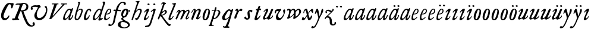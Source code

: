 SplineFontDB: 3.0
FontName: Hickes
FullName: Hickes
FamilyName: Hickes
Weight: Regular
Copyright: Copyright (c) 2017, Peter Baker,,,
UComments: "2017-9-16: Created with FontForge (http://fontforge.org)"
Version: 001.000
ItalicAngle: 0
UnderlinePosition: -204.8
UnderlineWidth: 102.4
Ascent: 1638
Descent: 410
InvalidEm: 0
LayerCount: 2
Layer: 0 0 "Back" 1
Layer: 1 0 "Fore" 0
XUID: [1021 885 -1859028109 11184023]
OS2Version: 0
OS2_WeightWidthSlopeOnly: 0
OS2_UseTypoMetrics: 1
CreationTime: 1505595888
ModificationTime: 1506476671
OS2TypoAscent: 0
OS2TypoAOffset: 1
OS2TypoDescent: 0
OS2TypoDOffset: 1
OS2TypoLinegap: 0
OS2WinAscent: 0
OS2WinAOffset: 1
OS2WinDescent: 0
OS2WinDOffset: 1
HheadAscent: 0
HheadAOffset: 1
HheadDescent: 0
HheadDOffset: 1
OS2Vendor: 'PfEd'
MarkAttachClasses: 1
DEI: 91125
Encoding: UnicodeFull
UnicodeInterp: none
NameList: AGL For New Fonts
DisplaySize: -36
AntiAlias: 1
FitToEm: 0
WinInfo: 64 16 10
BeginPrivate: 0
EndPrivate
Grid
-2048 1568 m 0
 4096 1568 l 1024
-2048 850 m 0
 4096 850 l 1024
EndSplineSet
BeginChars: 1114112 57

StartChar: a
Encoding: 97 97 0
Width: 979
VWidth: 0
Flags: HW
LayerCount: 2
Fore
SplineSet
204 212 m 0
 204 166 229 129 277 129 c 0
 342 129 388 178 423 212 c 0
 493 281 555 357 607 440 c 0
 640 492 671 548 685 608 c 0
 688 622 690 637 690 651 c 0
 690 707 658 754 601 754 c 0
 575 754 556 746 537 736 c 0
 492 711 456 673 423 634 c 0
 358 558 298 469 255 374 c 0
 232 324 204 273 204 212 c 0
57 118 m 0
 57 206 91 280 123 354 c 0
 194 519 295 676 431 780 c 0
 478 816 538 852 615 852 c 0
 677 852 729 826 765 782 c 1
 827 913 l 1
 927 868 l 1
 693 287 l 1
 684 261 671 221 671 186 c 0
 671 154 663 132 699 132 c 0
 725.593237914 132 749.6171875 154.969726562 774.387695312 188 c 0
 814.819335938 241.913085938 852.248056225 322.627372423 869 374 c 1
 937 366 l 1
 900 230 856.109375 172.432617188 801 104 c 0
 757.161132812 49.5625 679 -35 609 -35 c 0
 551 -35 519 13 519 74 c 0
 519 127 534 172 548 215 c 1
 520 226 l 1
 458 156 391 84 314 30 c 0
 276 4 238 -19 183 -19 c 0
 103 -19 57 38 57 118 c 0
EndSplineSet
EndChar

StartChar: e
Encoding: 101 101 1
Width: 698
VWidth: 0
Flags: HW
LayerCount: 2
Fore
SplineSet
578 689 m 0
 578 732 554 771 498 771 c 0
 447 771 409 730 384 700 c 0
 332 637 292 560 262 478 c 1
 271 477 281 477 290 477 c 0
 409 477 500 523 550 599 c 0
 566 623 578 658 578 689 c 0
240 408 m 1
 215 348 186 289 186 212 c 0
 186 149 211 90 275 90 c 0
 304 90 327 100 348 111 c 0
 412 146 470 192 524 238 c 1
 564 198 l 1
 487 126 402 57 307 6 c 0
 268 -15 226 -32 182 -32 c 0
 91 -32 57 37 57 128 c 0
 57 234 82 322 116 414 c 0
 159 532 223 645 302 732 c 0
 341 775 386 814 440 834 c 0
 462 842 485 847 508 847 c 0
 603 847 665 773 665 680 c 0
 665 579 598 516 532 477 c 0
 456 433 372 408 263 408 c 0
 255 408 248 408 240 408 c 1
EndSplineSet
EndChar

StartChar: b
Encoding: 98 98 2
Width: 821
VWidth: 0
Flags: HW
LayerCount: 2
Fore
SplineSet
657 692 m 0
 657 751 615 779 565 779 c 0
 547 779 529 776 510 769 c 0
 467 753 427 731 393 701 c 0
 315 634 277 525 247 416 c 0
 228 346 208 275 208 193 c 0
 208 136 231 80 285 80 c 0
 335 80 366 115 389 144 c 0
 458 230 514 327 565 430 c 0
 598 496 629 567 649 643 c 0
 653 659 657 675 657 692 c 0
255 -34 m 0
 142 -34 78 51 78 163 c 0
 78 260 105 344 126 432 c 0
 198 728 324 978 398 1270 c 0
 403 1289 406 1309 406 1327 c 0
 406 1375 387 1416 342 1428 c 1
 342 1446 l 1
 376 1464 414 1473 454 1473 c 0
 475 1473 497 1470 520 1466 c 0
 545 1461 551 1451 551 1434 c 0
 551 1423 549 1409 546 1394 c 0
 530 1296 496 1201 466 1112 c 0
 426 990 376 871 339 746 c 1
 353 739 l 1
 393 774 437 804 484 827 c 0
 525 847 572 864 621 864 c 0
 715 864 781 802 781 709 c 0
 781 679 775 649 766 620 c 0
 712 440 638 264 528 132 c 0
 480 75 425 21 358 -10 c 0
 326 -25 290 -34 255 -34 c 0
EndSplineSet
EndChar

StartChar: c
Encoding: 99 99 3
Width: 754
VWidth: 0
Flags: HW
LayerCount: 2
Fore
SplineSet
57 157 m 0
 57 215 69 272 85 328 c 0
 121 455 170 580 246 672 c 0
 278 711 313 746 351 778 c 0
 394 815 448 856 523 856 c 0
 620 856 680 787 680 688 c 0
 680 660 671 633 645 633 c 0
 579 633 562 747 497 747 c 0
 487 747 475 744 462 737 c 0
 419 713 388 663 363 622 c 0
 302 519 265 401 237 270 c 0
 233 253 231 233 231 213 c 0
 231 171 242 131 283 131 c 0
 305 131 321 140 335 150 c 0
 410 204 463 284 513 362 c 1
 579 334 l 1
 520 230 462 119 373 42 c 0
 334 9 290 -19 241 -32 c 0
 227 -36 212 -38 197 -38 c 0
 96 -38 57 59 57 157 c 0
EndSplineSet
EndChar

StartChar: d
Encoding: 100 100 4
Width: 970
VWidth: 0
Flags: HW
LayerCount: 2
Fore
SplineSet
720.82421875 644.8359375 m 0
 720.82421875 700.1171875 691.256835938 774.8828125 632.629882812 774.8828125 c 0
 577.122070312 774.8828125 534.614257812 726.498046875 502.684570312 698 c 0
 380.002929688 588.5 277.91015625 444.834960938 225.684570312 268 c 0
 218.209960938 242.6875 212.403320312 218.817382812 212.403320312 190.322265625 c 0
 212.403320312 142.889648438 236.541992188 93.58984375 285.35546875 93.58984375 c 0
 361.420898438 93.58984375 465.512695312 213.637695312 506.684570312 262 c 0
 547.220703125 309.614257812 584.280273438 359.92578125 615.684570312 414 c 0
 642.307617188 459.83984375 670.837890625 504.65625 694.684570312 552 c 0
 707.713867188 577.8671875 720.82421875 608.721679688 720.82421875 644.8359375 c 0
  Spiro
    225.685 268 o
    224.685 134 o
    274.685 95 o
    333.685 108 o
    506.685 262 o
    615.685 414 o
    694.685 552 o
    718.685 670 o
    688.685 742 o
    650.685 772 o
    608.685 771 o
    502.685 698 o
    354.685 531 o
    280.685 406 o
    0 0 z
  EndSpiro
765.27734375 126.94921875 m 0
 811.109375 126.94921875 855.735351562 140.08984375 894.684570312 162 c 1
 918.684570312 96 l 1
 855.645507812 39.751953125 785.30078125 -27.1103515625 696.684570312 -54 c 0
 673.704101562 -60.9736328125 649.584960938 -65.521484375 625.624023438 -65.521484375 c 0
 576.709960938 -65.521484375 532.274414062 -48.3564453125 532.274414062 0.501953125 c 0
 532.274414062 48.869140625 555.36328125 91.53125 571.684570312 130 c 0
 591.6640625 177.08984375 614.41015625 222.974609375 638.684570312 268 c 1
 614.684570312 284 l 1
 569.947265625 222.98828125 515.640625 169.4140625 456.684570312 122 c 0
 403.580078125 79.291015625 349.734375 37.27734375 292.684570312 0 c 0
 261.529296875 -20.357421875 227.221679688 -41.4072265625 179.642578125 -41.4072265625 c 0
 99.33984375 -41.4072265625 57 23.5732421875 57 103.530273438 c 0
 57 199.494140625 90.4150390625 280.772460938 123.684570312 362 c 0
 183.379882812 507.744140625 278.78125 634.408203125 388.684570312 734 c 0
 450.990234375 790.459960938 524.43359375 864 634.684570312 864 c 0
 683.717773438 864 741.684570312 836 756.684570312 783 c 1
 778.684570312 778 l 1
 814.719726562 866.293945312 848.044921875 955.692382812 878.684570312 1046 c 0
 901.891601562 1114.40039062 927.092773438 1182.70605469 938.684570312 1254 c 0
 941.282226562 1269.97265625 942.940429688 1286.16503906 942.940429688 1302.33105469 c 0
 942.940429688 1357.18554688 922.654296875 1399.23046875 890.684570312 1426 c 1
 906.684570312 1481 l 1
 938.484375 1484.84570312 981.626953125 1492.10546875 1021.17675781 1492.10546875 c 0
 1076.72070312 1492.10546875 1125.17773438 1477.78613281 1125.17773438 1419.58105469 c 0
 1125.17773438 1370.61132812 1105.58789062 1327.56542969 1092.68457031 1286 c 0
 1066.60839844 1201.99609375 1033.48925781 1120.38769531 1002.68457031 1038 c 0
 934.221679688 854.89453125 884.82421875 665.345703125 818.684570312 482 c 0
 785.409179688 389.754882812 756.845703125 295.221679688 722.684570312 202 c 0
 718.25 189.896484375 715.794921875 178.439453125 715.794921875 168.290039062 c 0
 715.794921875 143.817382812 730.069335938 126.94921875 765.27734375 126.94921875 c 0
EndSplineSet
EndChar

StartChar: f
Encoding: 102 102 5
Width: 601
VWidth: 0
Flags: HW
LayerCount: 2
Fore
SplineSet
142.086387325 763.874217362 m 0
 142.086387325 815.610648584 204.09020196 832.771258606 258.586916282 832.771258606 c 0
 290.442002007 832.771258606 322.087967198 829.36793679 353.165778016 827.591402183 c 1
 395.09231786 981.907326778 437.897699459 1118.84106717 523 1242 c 0
 569.141901974 1308.77595517 623.562284422 1369.8207988 684 1424 c 0
 755.419184808 1488.02350496 829.479595584 1534.67811137 953.16986477 1534.67811137 c 0
 1087.58397319 1534.67811137 1215.07261987 1488.04515135 1215.07261987 1357.77706902 c 0
 1215.07261987 1301.16215616 1176.28909238 1240.55350333 1124.92525663 1240.55350333 c 0
 1063.54418346 1240.55350333 1033.69287116 1305.96572933 1029 1362 c 0
 1024.44438907 1416.39534297 997.973539113 1448.26611064 943.153617525 1448.26611064 c 0
 853.50112964 1448.26611064 796.288142938 1389.95375811 751.699616855 1339.37139731 c 0
 633.035774762 1204.75610945 573.645530771 1010.19997625 516.05147566 823.727293835 c 1
 598.446387442 821.643906998 673.521503112 809.675579895 757.787827194 809.675579895 c 0
 766.192519825 809.675579895 774.59720469 809.780864482 783 810 c 1
 774 689 l 1
 677.80702456 702.209649984 580.223649554 700.663296068 481.722861592 710.400803138 c 1
 428.349520001 530.048882603 383.416792445 336.855973469 342 147 c 0
 315.441570324 25.2552626046 295.081257126 -97.8331243521 266 -219 c 0
 249.393872614 -288.18932573 225.390711298 -356.851475458 183 -414 c 0
 138.78586464 -473.60675163 78.6643655308 -519.859428858 15 -558 c 0
 -36.7888654207 -589.026098972 -94.1024584723 -615.501237807 -173.217186656 -615.501237807 c 0
 -229.079092025 -615.501237807 -288.213796348 -604.448504469 -288.213796348 -547.078528972 c 0
 -288.213796348 -530.684415787 -284.210327269 -516.427217745 -282 -501 c 0
 -276.934762429 -465.646627663 -276.52235704 -389.103789776 -237.804886808 -389.103789776 c 0
 -203.543792386 -389.103789776 -182.792852119 -427.24389447 -165 -447 c 0
 -142.698002182 -471.762787859 -111.443251798 -489.486826135 -75.7316604506 -489.486826135 c 0
 -61.7071962488 -489.486826135 -46.9953767449 -486.753340291 -31.8685027836 -480.639199931 c 0
 45.9848237806 -449.171616657 77.7696392243 -361.98606315 99 -276 c 0
 137.528091209 -119.955601189 168.028038924 38.7241174958 201 198 c 0
 237.538440983 374.504285551 282.002708565 551.328104268 325.976683902 723.870485371 c 1
 292.312386663 721.559814928 246.44970016 704.790055185 208.534186024 704.790055185 c 0
 175.060883801 704.790055185 142.086387325 724.969563166 142.086387325 763.874217362 c 0
EndSplineSet
EndChar

StartChar: i
Encoding: 105 105 6
Width: 611
VWidth: 0
Flags: HW
LayerCount: 2
Fore
SplineSet
591.947307669 1321.61599393 m 0
 591.947307669 1282.80532888 559.330835823 1251.14589989 517.188130313 1251.14589989 c 0
 472.585103007 1251.14589989 426.971859695 1283.76371289 413.918894428 1317.9389741 c 0
 393.197607291 1372.19142832 454.636237851 1400.28726451 501.235383384 1400.28726451 c 0
 550.01569732 1400.28726451 591.947307669 1369.2009419 591.947307669 1321.61599393 c 0
  Spiro
    510 1401 o
    567 1378 o
    593 1326 o
    563 1265 o
    502 1253 o
    432 1291 o
    412 1350 o
    457 1392 o
    0 0 z
  EndSpiro
112 601 m 1
 193.354043949 688.019576688 268.25338684 780.819139173 383 834 c 0
 409.396943537 846.234018433 448.801887766 859.33785793 482.948002389 859.33785793 c 0
 520.826749816 859.33785793 552.234104908 843.212580474 552.234104908 791.886648298 c 0
 552.234104908 753.890243162 537.484945312 722.846547521 522 691 c 0
 460.127082526 563.751322857 385.913669032 442.53713132 321 317 c 0
 300.40338859 277.168027014 272.275892031 232.12416717 272.275892031 180.793256135 c 0
 272.275892031 153.927614678 289.703207494 134.176885626 316.65223806 134.176885626 c 0
 368.215288471 134.176885626 409.803260791 181.857391389 437 211 c 0
 464.462801945 240.427707576 487.85556461 273.59257059 507 309 c 1
 542 295 l 1
 502.844755389 167.725071867 403.68409365 75.791685946 300 9 c 0
 269.844901398 -10.4254470922 226.119213954 -39.9978248394 180.814695015 -39.9978248394 c 0
 124.718759396 -39.9978248394 93.4023389623 1.92497188321 93.4023389623 49.0044365455 c 0
 93.4023389623 109.681834179 131.452706643 185.185547476 150 228 c 0
 195.77062527 333.656616567 246.50273555 433.271648765 297 534 c 0
 310.111323181 560.153534868 322.715729166 586.611170981 333 614 c 0
 336.414739445 623.094054047 338.493606512 632.878678429 338.493606512 641.867269122 c 0
 338.493606512 659.674549497 330.334573256 674.35759675 308.23948921 674.35759675 c 0
 276.00320919 674.35759675 253.465456382 652.013233991 236 635 c 0
 211.180166594 610.822811375 187.800408793 585.203075969 163 561 c 1
 112 601 l 1
  Spiro
    204 348 o
    297 534 o
    333 614 c
    330 667 c
    302 674 c
    236 635 c
    190 588 c
    163 561 v
    112 601 v
    208 703 o
    298 784 o
    383 834 o
    468 861 o
    533 842 o
    552 784 o
    522 691 o
    432 523 o
    321 317 o
    276 206 c
    275 163 c
    298 138 c
    363 150 c
    437 211 o
    507 309 v
    542 295 v
    439 122 o
    300 9 o
    208 -35 o
    138 -30 o
    103 5 o
    97 87 o
    150 228 o
    0 0 z
  EndSpiro
EndSplineSet
EndChar

StartChar: g
Encoding: 103 103 7
Width: 1034
VWidth: 0
Flags: HW
LayerCount: 2
Fore
SplineSet
314 180 m 1
 241.182658365 203.885718381 203.616354873 278.609386515 203.616354873 370.629475809 c 0
 203.616354873 575.872120725 277.573495489 703.950148976 402 789 c 0
 459.390072307 828.228113971 520.410934734 859.30990701 598.543716067 859.30990701 c 0
 714.976695716 859.30990701 790.0623836 783.216101151 813.960013872 690.576563891 c 1
 867.854573396 697.766086476 911.53758551 711.099188756 943 742 c 1
 966 745 l 1
 972.627516118 722.129136294 975.979597373 698.455890071 976.000379018 674.564262249 c 0
 976.000379018 644.40464631 970.553609109 614.252937371 960 586 c 1
 929 585 l 1
 917.857133951 624.988111319 878.473634633 638.18105563 827.944478774 638.18105563 c 0
 826.000932059 638.18105563 824.040895691 638.161537077 822.065342477 638.123274021 c 1
 822.436122165 631.925054989 822.61599072 625.711593355 822.61599072 619.49484613 c 0
 822.61599072 541.842358302 800.828872421 484.203612597 774.393137048 423.382756815 c 0
 721.742902676 302.250045116 656.632768575 186.638817584 516 153 c 0
 456.351056726 138.732202088 365.992421202 129.524376066 365.992421202 55.1833189542 c 0
 365.992421202 10.5562291472 405.098190274 -15.424736474 435 -33 c 0
 472.113881431 -54.8142732033 509.025491507 -76.9503190054 546 -99 c 0
 686.346114353 -182.695150427 872.934597871 -214.963285653 929.363825839 -384.187477623 c 0
 936.78727566 -406.449474517 940.73044719 -429.91171477 940.73044719 -453.362070638 c 0
 940.73044719 -551.548016582 877.979637694 -615.873815874 816 -657 c 0
 745.493443171 -703.784165673 663.209291607 -730.632940953 580 -746 c 0
 533.24130022 -754.635378172 485.6884411 -759.010706312 438.145530064 -759.010706312 c 0
 392.856295727 -759.010706312 347.576088689 -755.040353991 303 -747 c 0
 157.646533291 -720.78205759 -24.6830228551 -661.901725933 -75 -531 c 0
 -84.2139496125 -507.029523724 -88.5048350302 -481.31495694 -88.5048350302 -455.612142132 c 0
 -88.5048350302 -414.851915278 -79.7313801171 -382.196716381 -66 -348 c 0
 -44.6968212848 -294.94642823 -10.5568587317 -246.180804782 36 -213 c 0
 99.3101437573 -167.879225575 175.630290375 -152.806326105 272.573343107 -152.806326105 c 0
 286.390506311 -152.806326105 300.209178257 -153.217184797 314 -154 c 1
 324 -96 l 1
 300.830008383 -74.7632194968 274.557975356 -57.2931477165 249 -39 c 0
 225.423340376 -22.1249811006 198.043452399 5.25508823429 198.043452399 37.7993862735 c 0
 198.043452399 96.7297875102 270.487991912 125.347712558 313 143 c 1
 314 180 l 1
352.926675854 344.388269584 m 0
 352.926675854 294.084936948 383.895660531 253.86496711 434.218744536 253.86496711 c 0
 483.367630281 253.86496711 517.471251566 285.040763988 543 315 c 0
 590.462338078 370.699377187 623.455331688 454.34959414 638 537 c 0
 642.879905997 564.730175938 646.771175446 592.863268609 646.771175446 620.975994914 c 0
 646.771175446 669.31328244 627.408829314 723.027001223 582.337143039 723.027001223 c 0
 553.118317858 723.027001223 529.859849002 704.423226675 514 688 c 0
 444.307342432 615.831701761 398.103954255 522.595292417 366 416 c 0
 359.126569715 393.178035288 352.926675854 368.408784605 352.926675854 344.388269584 c 0
320.439785102 -224.392167398 m 0
 209.843772454 -224.392167398 137.85011982 -291.681882609 137.85011982 -400.414847767 c 0
 137.85011982 -477.756290928 171.808906845 -532.457762026 214 -576 c 0
 272.801780949 -636.684873225 359.110411495 -675.462874782 472.634617752 -675.462874782 c 0
 593.274990348 -675.462874782 698.014762932 -629.397983185 756 -562 c 0
 775.285132202 -539.584311428 788.875537488 -509.199413947 788.875537488 -477.252014101 c 0
 788.875537488 -458.922854792 784.402047544 -440.079373911 773.96395473 -421.931489402 c 0
 747.139248497 -375.293499167 697.258390256 -341.884860714 652.88508672 -313.223492829 c 0
 567.343429169 -257.970880982 451.91799364 -224.392167398 320.439785102 -224.392167398 c 0
EndSplineSet
EndChar

StartChar: h
Encoding: 104 104 8
Width: 1016
VWidth: 0
Flags: HW
LayerCount: 2
Fore
SplineSet
118.643458511 -78.535038683 m 0
 80.2008162816 -78.535038683 65.768783179 -51.3920067184 65.768783179 -20.9993673443 c 0
 65.768783179 3.40019127187 73.6192850738 31.1461739021 81 53 c 2
 510 1269 l 1
 519.642423246 1292.10399502 524.94004872 1317.14321848 524.94004872 1342.14981391 c 0
 524.94004872 1408.35846499 487.041382981 1466.45752998 422 1468 c 1
 418 1507 l 1
 506.900550564 1509.21331636 591.711571663 1512.07130284 666 1531 c 0
 681.030666314 1534.82981491 703.318421334 1542.40492056 721.70373597 1542.40492056 c 0
 739.696056932 1542.40492056 754.00774 1535.00879312 754.00774 1510.10126476 c 0
 754.00774 1483.7914489 734.156549604 1460.98636346 723 1443 c 0
 698.696266612 1403.81801294 678.250517628 1362.34168363 660 1320 c 0
 577.94570469 1129.63186451 525.316161917 928.009158147 455 733 c 1
 487 709 l 1
 545.921321477 786.295354276 644.169073243 872.880167674 771.79667057 872.880167674 c 0
 872.744655774 872.880167674 945.183073902 805.282602809 945.183073902 702.211303864 c 0
 945.183073902 613.333613707 898.472266137 536.759493583 870 469 c 0
 848.80099035 418.549707373 830.296524331 366.974944113 808 317 c 0
 778.695431573 251.317378454 743.035862375 188.654759767 706 127 c 0
 676.537479097 77.9528189189 643.360445153 29.8725698152 598 -5 c 0
 566.807323044 -28.9805584185 531.073738086 -46.170721428 496 -64 c 0
 483.311147626 -70.4502130677 464.481916785 -79.1007602575 448.330057907 -79.1007602575 c 0
 413.287877551 -79.1007602575 414.605047401 -28.2741711093 406 0 c 0
 397.438377842 28.1314859291 375.16073611 58.2184493861 375.16073611 89.7018730612 c 0
 375.16073611 111.009796879 398.390838088 119.340375281 421.363778446 119.340375281 c 0
 446.493828594 119.340375281 472.953088512 110.140980105 498.429518308 110.140980105 c 0
 536.070395386 110.140980105 554.096678109 132.390472942 571 155 c 0
 660.408475404 274.590892068 719.367574253 415.863966101 777 564 c 0
 790.478804982 598.64536996 805.657698095 644.922797488 805.657698095 685.420101161 c 0
 805.657698095 733.362401009 779.2911115 775.21355472 717.667406811 775.21355472 c 0
 685.830261681 775.21355472 657.254086142 761.493859619 633.101316827 748.198888913 c 0
 610.097283608 735.536243741 588.584278739 720.30385218 568 704 c 0
 490.412689217 642.546690797 423.607745014 566.774435298 376 480 c 0
 334.248870994 403.900393906 306.144638948 321.223062333 273 241 c 0
 258.269637892 205.346730116 243.365877388 169.728154003 230.945808975 133.205816703 c 0
 211.363184117 75.621332747 203.406976295 10.1309630588 175 -40 c 0
 164.289411981 -58.9014165661 146.098853635 -78.535038683 118.643458511 -78.535038683 c 0
  Spiro
    81 53 v
    510 1269 v
    523 1368 o
    487 1441 o
    422 1468 v
    418 1507 v
    558 1513 o
    666 1531 o
    713 1542 c
    727 1543 c
    743 1536 c
    754 1511 c
    746 1482 c
    723 1443 c
    660 1320 o
    455 733 v
    487 709 v
    611 822 o
    752 872 o
    874 844 o
    945 711 o
    870 469 o
    808 317 o
    706 127 o
    598 -5 o
    496 -64 c
    456 -79 c
    427 -71 c
    416 -41 c
    406 0 c
    381 68 c
    376 96 c
    389 112 c
    413 119 c
    485 111 c
    529 116 c
    571 155 c
    689 354 o
    777 564 o
    807 675 o
    781 752 o
    707 774 o
    568 704 o
    376 480 o
    273 241 o
    199 22 o
    175 -40 c
    147 -71 c
    105 -77 c
    74 -58 c
    68 6 c
    0 0 z
  EndSpiro
EndSplineSet
EndChar

StartChar: j
Encoding: 106 106 9
Width: 611
VWidth: 0
Flags: HW
LayerCount: 2
Fore
SplineSet
435.36263323 866.043884311 m 0
 472.697108826 866.043884311 501.655122494 835.866846255 501.655122494 787.613991871 c 0
 501.655122494 758.008848034 492.621710974 728.829626517 482.922765489 700.707375542 c 2
 151 -357 l 2
 122 -451 81.845703125 -561.020507812 29 -631 c 0
 -36.9765625 -718.3671875 -113.624548277 -734.714880906 -243 -753 c 0
 -268.082931785 -756.545065071 -305.025245618 -763.590186632 -338.2733347 -763.590186632 c 0
 -379.624643915 -763.590186632 -415.261581735 -752.692516934 -415.261581735 -710.609999471 c 0
 -415.261581735 -668.296014828 -395.506161139 -651.569649175 -362 -645 c 0
 -298.357768577 -632.521485035 -193.860515065 -620.988991321 -141 -588 c 0
 -42.7576517785 -526.68928502 5 -365 43 -243 c 2
 281.733398438 517.45703125 l 2
 292.142578125 549.452148438 307 596.978515625 307 635 c 0
 307 655.142578125 304.629882812 699 284 699 c 0
 249.767578125 699 208.126069399 663.091722363 192 643 c 0
 170.301757813 615.965820312 139.634765625 586.005859375 118 559 c 1
 62 595 l 1
 133.305664062 692.887695312 205.487304688 765.0390625 310 830 c 0
 335.889648438 846.091796875 397.491973098 866.043884311 435.36263323 866.043884311 c 0
389.827157224 1401.82348888 m 0
 431.571336335 1401.82348888 476.008124684 1380.03700639 476.008124684 1326.80407964 c 0
 476.008124684 1288.41203322 444.184211222 1255.38781885 398.179621366 1255.38781885 c 0
 351.856850594 1255.38781885 292.188732219 1287.84113008 292.188732219 1335.9608488 c 0
 292.188732219 1375.13106996 342.022010493 1401.82348888 389.827157224 1401.82348888 c 0
EndSplineSet
EndChar

StartChar: u
Encoding: 117 117 10
Width: 992
VWidth: 0
Flags: HW
LayerCount: 2
Fore
SplineSet
168.225357026 -52.7574814716 m 0
 101.842337374 -52.7574814716 66.9872647143 2.73885329016 66.9872647143 72.5119235215 c 0
 66.9872647143 122.395557731 85.2139502298 155.688858365 104 195 c 0
 125.090913949 239.134233412 144.553814903 284.037307238 166 328 c 0
 198.616883149 394.861588962 233.603706025 460.556646959 265 528 c 0
 280.172663419 560.592868965 297.088698418 592.447010356 310 626 c 0
 313.942747028 636.246135866 319.852122381 656.984078741 319.852122381 674.369126227 c 0
 319.852122381 690.090084009 315.019889938 703.069301945 299.531506796 703.069301945 c 0
 273.178771479 703.069301945 253.466729254 679.454518785 238 666 c 0
 202.766642891 635.350477577 169.354981071 602.607048993 138 568 c 1
 106 590 l 1
 153.386120891 671.663391644 211.162833393 749.465134769 290 800 c 0
 322.725515955 820.977155948 357.700819485 843.25474668 396.633736613 856.062578726 c 0
 408.727750302 860.041168247 420.227064061 861.900279021 430.975537931 861.900279021 c 0
 482.363638887 861.900279021 516.589306473 819.405380654 516.589306473 762.869028822 c 0
 516.589306473 692.595492784 482.979490274 638.134292044 455 582 c 0
 402.389199803 476.448755357 348.620262113 371.455823719 292 268 c 0
 272.566928503 232.492138607 240.055215041 191.726016037 240.055215041 141.890969931 c 0
 240.055215041 107.274837063 262.90305639 83.3457863947 298.50973033 83.3457863947 c 0
 343.009971113 83.3457863947 376.702455435 109.147416129 406 132 c 0
 507.6871051 211.317674311 565.256875266 343.89474458 623 464 c 0
 664.183966379 549.662333376 699.947431786 637.802864168 740 724 c 0
 759.545352963 766.063555956 786.422874423 842.448477723 848.625168184 842.448477723 c 0
 882.825899041 842.448477723 938.994637969 829.025636989 940 793 c 0
 940.448576335 776.925941381 933.631374361 761.649281733 927 747 c 0
 866.990582629 614.433986701 814.381528243 478.302918583 753 348 c 0
 725.862447855 290.391427048 692.141111733 235.707332759 670 176 c 0
 665.757706627 164.559923045 659.33730657 145.049279349 659.33730657 128.653358286 c 0
 659.33730657 112.849878326 665.302106929 99.9400963465 684.931407037 99.9400963465 c 0
 696.929648551 99.9400963465 705.592901579 104.09633242 715 109 c 0
 789.424897303 147.795698712 865.586498371 208.320530774 889 297 c 1
 923 302 l 1
 929.482788888 287.185420863 932.603106345 271.086144629 932.603106345 254.93490729 c 0
 932.603106345 193.843801704 894.204557677 157.08342389 860 126 c 0
 807.774709601 78.5402183369 750.538439683 31.7941209605 684 0 c 0
 650.58574757 -15.9663615292 616.609168207 -30.8226542125 582 -44 c 0
 565.871243727 -50.1409796752 550.156772832 -53.2654096948 535.47834276 -53.2654096948 c 0
 510.181353247 -53.2654096948 487.961560967 -43.9853821158 472.001604297 -24.8731095394 c 0
 451.331993338 -0.120959714736 434.106442421 40.6397083117 391.493440244 40.6397083117 c 0
 359.57615696 40.6397083117 338.809081573 21.0275696617 319 7 c 0
 285.389918964 -16.8005861774 223.602183289 -52.7574814716 168.225357026 -52.7574814716 c 0
  Spiro
    166 328 c
    265 528 o
    310 626 o
    320 674 c
    308 700 c
    274 694 c
    238 666 c
    138 568 v
    106 590 v
    184 704 o
    290 800 o
    360 840 o
    436 862 o
    506 814 o
    515 740 o
    455 582 o
    292 268 o
    242 160 o
    252 104 o
    320 86 o
    406 132 o
    506 244 o
    623 464 o
    740 724 o
    791 811 c
    814 833 c
    857 842 c
    906 828 c
    933 814 c
    940 793 c
    927 747 c
    900 686 c
    848 560 o
    753 348 o
    670 176 o
    660 139 c
    665 109 c
    715 109 c
    781 153 c
    850 218 c
    889 297 v
    923 302 v
    922 204 o
    860 126 o
    684 0 o
    582 -44 o
    495 -45 o
    454 0 o
    430 27 c
    382 40 c
    319 7 c
    219 -43 c
    159 -51 c
    99 -25 c
    71 39 c
    68 93 c
    104 195 c
    0 0 z
  EndSpiro
EndSplineSet
EndChar

StartChar: l
Encoding: 108 108 11
Width: 608
VWidth: 0
Flags: HW
LayerCount: 2
Fore
SplineSet
165.64207333 -47.1194217247 m 0
 102.908015018 -47.1194217247 69.9671072398 1.71256655146 69.9671072398 65.4129312177 c 0
 69.9671072398 122.687229193 86.4572787448 178.806535633 102 234 c 0
 140.747303933 371.594820357 206.462444663 499.709509149 263 631 c 0
 339.391101903 808.394038451 413.542535483 985.665589904 490.595793596 1161.78004717 c 0
 499.725560078 1182.64722278 516.149799943 1212.54120787 516.149799943 1240.84989593 c 0
 516.149799943 1292.94552624 454.6879938 1313.14045015 406.736399415 1313.14045015 c 0
 400.475940901 1313.14045015 394.21578876 1312.76311225 388 1312 c 1
 386 1379 l 1
 434.356898331 1380.76680288 490.5625 1384.72460938 535 1389 c 0
 583.919921875 1393.70605469 651.789706567 1408.22286147 669.156838491 1408.22286147 c 0
 696.701408594 1408.22286147 706.206074797 1391.07824842 706.206074797 1367.11725864 c 0
 706.206074797 1321.86776948 672.309585285 1252.30903708 662 1228 c 0
 588.428468802 1054.52521604 512.938938495 880.018172829 440 705 c 0
 380.119419534 561.315570295 310.538817074 421.528399831 258 275 c 0
 249.61365966 251.610873658 228.955404033 206.570893085 228.955404033 171.171688996 c 0
 228.955404033 145.223386864 242.668934422 121.483496946 276.697881341 121.483496946 c 0
 304.834013897 121.483496946 327.376974924 143.692288293 342 159 c 0
 388.601904498 207.783922298 426.220322015 265.032596257 466 320 c 1
 514 295 l 1
 465.210948631 185.28415899 391.969700003 83.4845688348 300 14 c 0
 268.485828906 -9.80945670784 217.222955031 -47.1194217247 165.64207333 -47.1194217247 c 0
EndSplineSet
EndChar

StartChar: m
Encoding: 109 109 12
Width: 1320
VWidth: 0
Flags: HW
LayerCount: 2
Fore
SplineSet
334.284172524 682.758014807 m 0
 334.284172524 699.418485981 323.052290453 713.093605954 300.905441986 713.093605954 c 0
 255.353264051 713.093605954 236.562820423 633.858311667 217 604 c 0
 199.779786617 577.717159027 174.786498389 556.596070383 146 544 c 1
 119 567 l 1
 146.758004121 578.123401124 167.16115624 600.862199561 179 628 c 0
 190.560247684 654.499183622 194.828425287 683.775987566 207 710 c 0
 222.028727897 742.379832236 247.674902378 766.45716435 275 787 c 0
 301.934858631 807.249456443 336.785991474 836.355339344 380.398253034 836.355339344 c 0
 433.65226508 836.355339344 453.656753646 800.432917029 472 765 c 0
 479.661468965 750.200646117 491.05572849 737.320653308 507.356840864 737.320653308 c 0
 533.249316946 737.320653308 553.177970445 763.067825858 569 776 c 0
 611.557694662 810.784634711 670.211792589 839.346770039 737.395696375 839.346770039 c 0
 824.419968264 839.346770039 868.492549618 770.810423178 908 711 c 1
 959.076426364 752.356786135 1017.32799198 788.388048702 1078 819 c 0
 1104.77575835 832.509660174 1130.37340268 845.277405132 1165.16493595 845.277405132 c 0
 1221.57324785 845.277405132 1245.19710397 803.535598601 1259 760 c 0
 1267.27421685 733.902362027 1273.0765481 706.753108824 1273.0765481 679.408350041 c 0
 1273.0765481 631.653943633 1255.73685185 589.500376566 1238 547 c 0
 1191.71821056 436.101318735 1144.95934195 324.427545513 1089 221 c 0
 1078.99766922 202.51306849 1062.64515907 171.408032732 1062.64515907 143.913716225 c 0
 1062.64515907 128.737195026 1067.62761008 114.660824912 1081.41076971 104.414054684 c 0
 1098.60283417 91.6330132542 1116.66835946 108.161335759 1125 117 c 0
 1150.5349864 144.088923243 1177.37955583 176.660541039 1185 219 c 0
 1187.70298551 234.017883653 1198.41192345 239.752568447 1210.59119414 239.752568447 c 0
 1239.27302076 239.752568447 1272.1846496 208.504771192 1250 175 c 0
 1244.90556736 167.306040305 1236.76350233 162.277363769 1230 156 c 0
 1221.82074883 148.40864682 1215.64638722 138.964057657 1209 130 c 0
 1183.83344536 96.0575829513 1152.91872324 66.8006198021 1122 38 c 0
 1096.43237217 14.1838959921 1063.35459362 -16.5161876466 1017.40990875 -16.5161876466 c 0
 960.902068825 -16.5161876466 927.977374427 31.3724394312 927.977374427 88.4491719738 c 0
 927.977374427 114.936943314 934.617679409 141.649298937 943 167 c 0
 959.331866308 216.392558552 981.278961611 263.728960359 1003 311 c 0
 1049.70507369 412.643270935 1096.03752965 514.772267821 1142 616 c 0
 1149.96143363 633.534259255 1154.61899228 653.002054694 1154.61899228 671.041224261 c 0
 1154.61899228 705.532820498 1137.06226781 735.316600809 1093.8950544 735.316600809 c 0
 1062.36515955 735.316600809 1036.50869008 716.648871999 1018 701 c 0
 929.063977587 625.805676445 862.529881959 513.959462101 808 408 c 0
 773.605445768 341.16639731 742.498671843 272.698957962 712 204 c 0
 680.107071243 132.160446353 648.834291187 46.8960287943 589 0 c 0
 572.343550143 -13.0547439706 541.867507387 -34.0528518274 516.75877345 -34.0528518274 c 0
 494.076010255 -34.0528518274 477.149010413 -10.8495338071 477.149010413 22.7511414302 c 0
 477.149010413 44.7027216917 484.535305749 65.0134358276 491 82 c 0
 500.187648141 106.141369828 511.021653628 129.618500338 522 153 c 0
 556.889617326 227.307327176 591.148481111 301.927350174 622 378 c 0
 641.187212242 425.311190198 661.487295496 472.177778671 684 518 c 0
 699.96361805 550.492250736 726.77804342 597.423625536 726.77804342 641.987594806 c 0
 726.77804342 688.460971399 693.186297522 727.545277467 645.245935922 727.545277467 c 0
 597.095987305 727.545277467 562.201422491 694.474144973 537 668 c 0
 455.324412084 582.199630756 393.538331338 479.894804969 344 364 c 0
 293.031565446 244.759472056 250.270806112 112.254806744 179 11 c 0
 167.596764688 -5.20063600759 151.884925429 -18.3485217348 132.67050995 -18.3485217348 c 0
 99.2399783405 -18.3485217348 68.3059237395 16.0675209753 68.3059237395 50.4750977233 c 0
 68.3059237395 68.3183727284 74.6303952006 83.1621434957 80 97 c 0
 146.395327462 268.105518618 233.223320505 429.714449996 302 598 c 0
 308.214864306 613.206780345 334.284172524 653.962220682 334.284172524 682.758014807 c 0
  Spiro
    80 97 c
    206 386 o
    302 598 o
    324 652 c
    325 704 c
    297 712 c
    254 675 c
    217 604 c
    146 544 v
    119 567 v
    179 628 o
    207 710 o
    275 787 o
    361 833 o
    443 811 o
    472 765 c
    497 738 c
    529 744 c
    569 776 c
    689 833 o
    793 830 o
    868 767 o
    908 711 v
    982 764 o
    1078 819 o
    1148 844 o
    1210 834 c
    1259 760 c
    1273 674 c
    1238 547 c
    1160 368 c
    1089 221 c
    1063 146 c
    1074 112 c
    1091 100 c
    1125 117 c
    1172 182 c
    1185 219 c
    1192 237 c
    1217 238 c
    1248 223 c
    1256 200 c
    1250 175 c
    1230 156 c
    1209 130 c
    1122 38 o
    1008 -16 o
    931 59 o
    943 167 o
    1003 311 o
    1095 515 o
    1142 616 o
    1139 718 o
    1101 735 o
    1018 701 o
    938 615 o
    808 408 o
    712 204 o
    637 54 o
    589 0 c
    546 -26 c
    510 -34 c
    480 0 c
    491 82 c
    522 153 c
    622 378 o
    684 518 o
    723 615 o
    708 698 o
    655 727 o
    537 668 o
    433 537 o
    344 364 o
    250 142 o
    211 62 o
    179 11 c
    146 -18 c
    101 -7 c
    69 39 c
    0 0 z
  EndSpiro
EndSplineSet
EndChar

StartChar: n
Encoding: 110 110 13
Width: 952
VWidth: 0
Flags: HW
LayerCount: 2
Fore
SplineSet
382.343776237 845.446184346 m 0
 442.24296255 845.446184346 474.003902096 786.054971676 474.003902096 727.173152324 c 0
 474.003902096 706.794855469 470.559744755 687.025232201 464 668 c 1
 522.606571801 725.631576823 585.724146861 785.197769546 658 828 c 0
 689.580961852 846.702451074 724.991945237 861.019891895 761.638268185 861.019891895 c 0
 845.853681943 861.019891895 907.013269924 785.784068742 907.013269924 702.17910777 c 0
 907.013269924 630.754224891 871.954657491 569.016597509 850 514 c 0
 832.699135578 470.645431849 817.307631633 426.498868809 798 384 c 0
 765.915060205 313.376441763 728.676129048 243.757539868 704 168 c 0
 701.720634314 161.002178888 700.595310874 153.268026278 700.595310874 145.735720557 c 0
 700.595310874 125.952150222 708.358333108 107.561016788 723.364026351 107.561016788 c 0
 728.923882126 107.561016788 735.478029298 110.085796078 743 116 c 0
 794.71025316 156.657560921 833.640881415 216.121103515 876 266 c 1
 895 246 l 1
 878.564669447 165.257249799 822.435638924 113.435832032 772 64 c 0
 735.306099809 28.0334984325 683.153901131 -15.5579297288 614.167843581 -15.5579297288 c 0
 551.996566489 -15.5579297288 504.852127507 13.1949513998 504.852127507 76.0129273216 c 0
 504.852127507 104.676712267 513.639245404 129.10588876 524 154 c 0
 567.914974653 259.515892106 627.444970579 359.02155768 668 468 c 0
 682.124549952 505.955130946 695.661196467 544.125290896 710 582 c 0
 718.388729293 604.15810273 730.782467562 639.985416901 730.782467562 670.112755543 c 0
 730.782467562 699.852520782 718.705556884 724.038021938 678.777766903 724.038021938 c 0
 643.37993308 724.038021938 617.281368766 702.807074081 596 686 c 0
 544.043700783 644.967236574 500.199812574 597.569893984 468.891326943 536.651092523 c 0
 452.775223321 505.293021472 439.566956616 472.542204969 426 440 c 0
 399.478185165 376.383791962 369.29500408 314.387749785 340 252 c 0
 310.726501074 189.658048406 287.755465537 124.646225915 264 60 c 0
 249.367382696 20.1799643745 224.24776617 -55.1877452787 170.595259678 -55.1877452787 c 0
 123.518967043 -55.1877452787 91.578993311 -11.9111856705 91.578993311 33.2179720261 c 0
 91.578993311 52.4861705646 96.8709470845 71.6127464081 103 90 c 0
 112.516005659 118.548164236 124.103082725 146.359171426 136 174 c 0
 168.407843401 249.295105715 199.816326356 325.024018041 228 402 c 0
 247.754834209 455.954916625 268.464372014 509.583774288 292 562 c 0
 305.090128401 591.153040882 318.737720318 620.093273155 330 650 c 0
 333.690548711 659.800167934 339.079130825 679.52401631 339.079130825 696.310752358 c 0
 339.079130825 712.035000954 334.351083832 725.182169937 319.070608666 725.182169937 c 0
 287.499976796 725.182169937 265.722141223 692.180467313 250 674 c 0
 208.412302726 625.909618404 168.684038584 574.298200365 136 518 c 0
 128.387384352 504.887282612 110.343117862 491.958667323 102 516 c 0
 94.1400699047 538.648990146 103.951305187 559.363583585 112 576 c 0
 158.24780123 671.592850445 222.229775761 758.339408105 306 817 c 0
 326.614197079 831.435212667 354.113932371 845.446184346 382.343776237 845.446184346 c 0
  Spiro
    136 174 o
    228 402 o
    292 562 o
    330 650 c
    340 690 c
    326 722 c
    288 712 c
    250 674 c
    198 609 o
    152 544 o
    136 518 c
    116 502 c
    102 516 c
    100 542 c
    112 576 c
    144 634 o
    197 711 o
    248 769 o
    306 817 o
    378 846 o
    458 796 o
    474 726 o
    464 668 v
    558 754 o
    658 828 o
    764 861 o
    866 814 o
    907 700 o
    850 514 o
    798 384 o
    738 252 o
    704 168 o
    700 138 c
    706 120 c
    718 108 c
    743 116 c
    773 144 c
    815 193 o
    849 234 o
    876 266 v
    895 246 v
    862 166 o
    772 64 o
    684 0 o
    612 -14 o
    532 10 o
    505 82 o
    524 154 o
    598 310 o
    668 468 o
    710 582 o
    731 660 c
    718 708 c
    676 724 c
    596 686 c
    528 624 o
    426 440 o
    340 252 o
    264 60 o
    238 0 c
    204 -42 c
    172 -54 c
    118 -32 c
    92 24 c
    103 90 c
    0 0 z
  EndSpiro
EndSplineSet
EndChar

StartChar: o
Encoding: 111 111 14
Width: 769
VWidth: 0
Flags: HW
LayerCount: 2
Fore
SplineSet
242.277563307 141.506783103 m 0
 242.277563307 95.7606823396 257.922028414 52.8946771548 306.628716946 52.8946771548 c 0
 331.379770726 52.8946771548 350.577922434 67.6546878359 364 81 c 0
 393.381478178 110.213435564 415.054155259 146.251326382 436 182 c 0
 489.137690617 272.691112349 531.845246379 387.691198098 558 498 c 0
 571.934872226 556.770924863 589.998036129 615.333295201 589.998036129 679.285924787 c 0
 589.998036129 730.645228282 569.1158652 784.546550764 523.528216478 784.546550764 c 0
 454.77030602 784.546550764 421.621387056 705.972860054 398 660 c 0
 325.188195322 518.290840464 276.572315937 361.2799427 246 183 c 0
 243.665939211 169.389116721 242.277563307 155.242478838 242.277563307 141.506783103 c 0
  Spiro
    484 279 o
    558 498 o
    589 660 o
    574 752 o
    519 783 o
    466 760 o
    398 660 o
    309 441 o
    265 278 o
    246 183 o
    256 81 o
    303 53 o
    364 81 o
    436 182 o
    0 0 z
  EndSpiro
87.1923828125 214.4140625 m 0
 87.1923828125 317.899414062 119.321562931 421.842890384 156 507 c 0
 220.042627661 655.689134536 295.463166514 858.270956375 506.984748652 858.270956375 c 0
 650.35607761 858.270956375 724.781955589 755.566798549 724.781955589 612.787282529 c 0
 724.781955589 542.93496389 708.6646799 473.542603841 690 406 c 0
 649.670201245 260.056987055 596.809172389 108.93282313 491 22 c 0
 441.39289236 -18.7572029635 382.437920219 -45.6896903998 311.8583088 -45.6896903998 c 0
 168.689282348 -45.6896903998 87.1923828125 65.3037109375 87.1923828125 214.4140625 c 0
EndSplineSet
EndChar

StartChar: p
Encoding: 112 112 15
Width: 926
VWidth: 0
Flags: HW
LayerCount: 2
Fore
SplineSet
518.260011347 1007.10369186 m 0
 518.260011347 942.497990094 495.857389157 882.084595953 480.328802176 827.95789343 c 1
 504.058126729 829.925483129 527.828345597 831.189522114 551.59043885 831.189522114 c 0
 715.742321881 831.189522114 849.6809456 756.218874553 849.6809456 591.298039969 c 0
 849.6809456 509.580546343 816.46662285 445.316533258 786 388 c 0
 709.964595651 244.955403178 614.533744548 103.884180565 466 33 c 0
 402.866629316 2.87110733069 321.944507104 -1.27708154905 244.493924426 -13.5940451009 c 1
 228.074220086 -69.5204862527 210.680886157 -125.133188949 191 -180 c 0
 169.242481248 -240.656093469 142.624374548 -299.741012954 126 -362 c 0
 120.081918236 -384.163466951 115.842618705 -407.057292191 115.842618705 -429.920515228 c 0
 115.842618705 -484.384599178 137.411417413 -502.447166328 179 -516 c 0
 218.110398028 -528.745246083 256.256801886 -543.607971868 303 -548 c 1
 301 -582 l 1
 -103 -601 l 2
 -104.520305609 -601.169526479 -106.086435057 -601.252868225 -107.685338925 -601.252868225 c 0
 -129.849507516 -601.252868225 -158.311538934 -585.238095474 -158.311538934 -560.781445514 c 0
 -158.311538934 -522.365711266 -110.46758721 -520.234201273 -89 -502 c 0
 -74.478930916 -489.66605237 -66.3766014586 -471.566259203 -59 -454 c 0
 -22.4924977771 -367.062912438 7.76088157493 -277.643342564 37 -188 c 0
 137.605825922 120.444406084 232.850906735 434.276998763 324.132590332 751.980357504 c 1
 255.345827348 738.218341073 188.725623485 720.624040869 122 706 c 1
 114 768 l 1
 185.736379739 785.748482319 262.983488523 800.213704835 341.172202205 811.490998094 c 1
 360.653453996 879.762600984 371.633142757 957.634186115 396 1024 c 0
 405.047712164 1048.64243852 429.091256417 1067.49846343 459.880847146 1067.49846343 c 0
 499.449073589 1067.49846343 518.260011347 1048.04537755 518.260011347 1007.10369186 c 0
306.74912715 206.127619614 m 0
 306.644960653 200.711294303 306.584919367 195.292241717 306.584919335 189.868687881 c 0
 306.584919335 141.125236095 311.595310054 75.7615895821 353.028927591 75.7615895821 c 0
 361.192075781 75.7615895821 370.769024285 78.2987383201 382 84 c 0
 408.475023857 97.4397084299 431.891986905 116.181109822 454 136 c 0
 556.909838618 228.254278171 626.023884074 353.601160067 677 494 c 0
 689.781280043 529.202307163 700.027346565 564.948229177 700.027346565 603.260708961 c 0
 700.027346565 700.072135937 635.217334801 775.002325281 531.700401054 775.002325281 c 0
 508.802765783 775.002325281 486.310697621 774.03481146 464.159793089 772.292614605 c 1
 447.629582663 715.747320304 431.075725519 659.212147701 417 602 c 0
 384.271411111 468.971485123 344.487395239 337.826186956 306.74912715 206.127619614 c 0
EndSplineSet
EndChar

StartChar: w
Encoding: 119 119 16
Width: 1340
VWidth: 0
Flags: HW
LayerCount: 2
Fore
SplineSet
838 142 m 1
 953.974386643 200.370331073 1043.92061025 289.572825953 1098 410 c 0
 1121.41815279 462.148923551 1134.89222604 510.216705611 1134.89222604 574.440218446 c 0
 1134.89222604 642.993631335 1116.36413558 739.796455994 1053.62323809 739.796455994 c 0
 1042.51546791 739.796455994 1030.02189822 736.76228294 1016 730 c 0
 938.680548568 692.711467503 882.484803026 613.158690033 836 544 c 1
 830.833416048 471.804763187 827.349452765 401.946206334 827.349452765 326.856673963 c 0
 827.349452765 261.403845417 830.569253308 203.150665676 838 142 c 1
693.011655679 592.568523766 m 0
 693.011655679 661.383231033 662.421973192 724.392648056 596.079545477 724.392648056 c 0
 515.835567688 724.392648056 467.200674031 658.199860393 438 604 c 0
 388.971496356 512.997372802 365.652095553 402.266765747 350 286 c 0
 345.180327079 250.198545773 342.029697067 214.649435423 342.029697067 178.102536174 c 0
 342.029697067 161.965427614 342.643950759 145.633787957 344 129 c 1
 406.743855016 149.770075518 456.027046571 184.728718702 502 224 c 0
 573.363885277 284.960869473 638.01835089 356.89617576 682 444 c 1
 685.770004576 493.526053175 693.011655679 542.912940775 693.011655679 592.568523766 c 0
91.0037365838 29.8688047685 m 0
 91.0037365838 66.3377097432 110.269167559 107.324291864 122 132 c 0
 136.081237533 161.619765633 151.647213 190.510861797 166 220 c 0
 204.85328842 299.827701186 231.358506548 385.1983029 250 472 c 0
 260.423957816 520.537807941 270.0044828 570.22157853 270.0044828 619.618282612 c 0
 270.0044828 674.08147364 259.873751704 727.995214425 230.444417275 757.753144507 c 0
 221.61137536 766.684812478 213.242542373 770.220360448 205.176771955 770.220360448 c 0
 174.522846454 770.220360448 148.246286175 719.153728321 117.501207475 719.153728321 c 0
 94.2723336414 719.153728321 80.2074547523 744.519295181 80.2074547523 767.611450428 c 0
 80.2074547523 779.903711771 83.0932645777 792.77181801 88 804 c 0
 110.175244493 854.744060851 165.683716807 894.117497205 234.134727324 894.117497205 c 0
 339.165264674 894.117497205 418.766317753 807.474656521 424 710 c 1
 460.886737914 754.590878774 502.945064639 801.124245148 555.689432885 829.245295976 c 0
 579.876042865 842.140566337 604.679196363 850.24945625 634.513662913 850.24945625 c 0
 687.404127919 850.24945625 727.388029716 824.116325898 756 796 c 0
 789.594542105 762.987415238 813.775204229 720.900770563 828 676 c 1
 867.734784856 727.964979877 914.423915791 775.496215785 970 810 c 0
 1006.45080457 832.630070347 1048.39675802 848.492934309 1091.07538339 848.492934309 c 0
 1161.49172363 848.492934309 1211.85945581 808.487900598 1244 766 c 0
 1279.49519316 719.077451648 1299.01424297 661.025320446 1299.01424297 601.252931085 c 0
 1299.01424297 495.829307336 1242.57076186 413.121443376 1194 348 c 0
 1101.74266259 224.305605608 996.625599573 114.918782591 864 31 c 0
 831.389195511 10.3655295743 798.739468234 -10.2678292111 765 -29 c 0
 744.058544552 -40.6267072525 709.608609024 -55.9294288492 679.227963912 -55.9294288492 c 0
 642.671143873 -55.9294288492 622 -30 622 8 c 0
 622 38.816900322 631.192295557 65.5933326197 637.69867121 93 c 0
 653.276038057 158.616210092 671.149896776 226.290250056 672 302 c 1
 580.198071344 212.089058207 485.782526033 118.090336914 372 52 c 0
 334.08297223 29.9759755082 295.39991183 9.24592417794 256 -10 c 0
 230.247571096 -22.5794518583 193.533483808 -38.9298864584 160.216534539 -38.9298864584 c 0
 121.207540144 -38.9298864584 91.0037365838 -11.0811356253 91.0037365838 29.8688047685 c 0
EndSplineSet
EndChar

StartChar: q
Encoding: 113 113 17
Width: 1096
VWidth: 0
Flags: HW
LayerCount: 2
Fore
SplineSet
298.468663788 171.811998869 m 0
 298.468663788 117.494718851 335.287918715 79.4552819008 393.546148088 79.4552819008 c 0
 442.054250749 79.4552819008 480.642155226 102.916071616 512 124 c 0
 576.474852594 167.350657051 634.04599599 220.117300942 696 267 c 1
 814 614 l 1
 791.381298557 650.183037445 765.204804873 691.2630419 728.026460409 713.09578295 c 0
 713.306512486 721.739976658 698.618986062 725.273040535 684.577001346 725.273040535 c 0
 653.22527381 725.273040535 625.091577604 707.660684756 607 690 c 0
 575.610109339 659.357732331 550.508496891 622.951014237 524 588 c 0
 460.571591575 504.370693708 407.496127167 416.21129572 355.579558995 321.510125138 c 0
 330.994922374 276.665214383 298.468663788 232.156470947 298.468663788 171.811998869 c 0
  Spiro
    302 202 o
    310 124 o
    382 80 o
    512 124 o
    696 267 v
    814 614 v
    768 678 o
    677 726 o
    607 690 o
    524 588 o
    420 436 o
    0 0 z
  EndSpiro
78.4107573884 159.374114647 m 0
 78.4107573884 268.972513762 142.561760638 353.377944764 192 422 c 0
 248.536610823 500.474850254 308.033865188 577.186520184 376 646 c 0
 439.746704492 710.541445164 506.578306431 774.165823059 586 818 c 0
 615.91882247 834.512704515 646.532280558 846.295845477 683.664338857 846.295845477 c 0
 764.086413371 846.295845477 823.503905965 795.21729816 860 746 c 1
 872.333212028 777.143822658 890.787278243 805.850147882 914 830 c 0
 931.862026764 848.583142011 964.392863575 856.488285104 1000.88819082 856.572321926 c 0
 1023.54749871 856.572321926 1031.11535818 841.671869724 1031.11535818 823.49278074 c 0
 1031.11535818 814.004201113 1029.05363079 803.62241578 1026 794 c 0
 987.802084353 673.633049491 946.898134575 554.142493154 908 434 c 0
 849.46222074 253.197634518 798.353696375 70.1039336618 744 -112 c 0
 712.821330256 -216.459471671 676.354947912 -319.227394549 640 -422 c 0
 624.657845023 -465.371076864 609.967142256 -509.087996005 600 -554 c 0
 598.11718709 -562.483966492 597.13249676 -570.481639844 597.13249676 -577.852328289 c 0
 597.13249676 -603.328844233 608.896730261 -621.314683534 636 -626 c 0
 678.550264953 -633.35562384 717.970681433 -629.136322579 717.970681433 -684.004023465 c 0
 717.970681433 -728.93053414 670.384094375 -744.97653254 622.838778356 -744.97653254 c 0
 582.413011272 -744.97653254 540.010465644 -738.342673782 498.748471399 -738.342673782 c 0
 440.202363379 -738.342673782 381.66433577 -744.128669088 323.394728267 -744.128669088 c 0
 251.100757107 -744.128669088 183.942219037 -729.772960455 152.806353957 -680.393398792 c 0
 146.641020575 -670.615560305 143.887652147 -660.292261356 143.887652147 -650.284065372 c 0
 143.887652147 -619.622016356 169.73137486 -591.917593192 202.479885291 -591.917593192 c 0
 245.881661045 -591.917593192 268.612643936 -633.789318277 309.737881828 -633.789318277 c 0
 356.484884509 -633.789318277 379.740647073 -590.144018196 396 -558 c 0
 449.561635957 -452.111025909 491.363302716 -340.740397891 534 -230 c 0
 584.071442977 -99.9493189773 632.06315095 28.3712396174 666 172 c 1
 623.999960006 137.823459802 581.541222693 104.190078997 538 72 c 0
 489.527814687 36.1644543283 439.560470354 1.3831823484 384 -22 c 0
 349.678058361 -36.4447340848 312.872245968 -46.0311345338 275.664113685 -46.0311345338 c 0
 164.013522599 -46.0311345338 78.4107573884 44.9289317359 78.4107573884 159.374114647 c 0
  Spiro
    79 176 o
    192 422 o
    376 646 o
    586 818 o
    674 846 o
    766 826 o
    860 746 v
    914 830 c
    934 846 c
    978 854 c
    1022 850 c
    1030 838 c
    1026 794 c
    908 434 o
    744 -112 o
    640 -422 o
    600 -554 c
    604 -608 c
    636 -626 c
    698 -638 c
    714 -662 c
    716 -698 c
    694 -728 c
    590 -742 c
    384 -742 o
    170 -700 c
    144 -656 c
    152 -622 c
    194 -592 c
    248 -608 c
    294 -632 c
    340 -626 c
    396 -558 c
    534 -230 o
    624 20 o
    666 172 v
    538 72 o
    384 -22 o
    272 -46 o
    126 22 o
    0 0 z
  EndSpiro
EndSplineSet
EndChar

StartChar: r
Encoding: 114 114 18
Width: 812
VWidth: 0
Flags: HW
LayerCount: 2
Fore
SplineSet
61.6337890625 50.623046875 m 0
 61.6337890625 116.609375 83.185546875 169.301757812 107.692382812 225.294921875 c 0
 146.69921875 314.415039062 194.70703125 399.830078125 229.9375 490.159179688 c 0
 243.51953125 524.983398438 254.4921875 561.71875 254.4921875 598.954101562 c 0
 254.4921875 642.357421875 235.040039062 689.4765625 201.306640625 689.4765625 c 0
 169.569335938 689.4765625 136.4296875 648.602539062 119.334960938 628.897460938 c 1
 91.19921875 644.421875 l 1
 116.810546875 686.145507812 144.767578125 726.540039062 176.577148438 763.756835938 c 0
 205.8203125 797.970703125 248.275390625 849.190429688 307.440429688 849.190429688 c 0
 390.4609375 849.190429688 389.58984375 756.340820312 396.8125 681.2890625 c 1
 426.888671875 680.319335938 l 1
 465.495117188 733.780273438 511.688476562 787.827148438 566.596679688 824.877929688 c 0
 585.923828125 837.919921875 610.884765625 848.428710938 637.067382812 848.428710938 c 0
 690.595703125 848.428710938 725.842773438 806.439453125 745.11328125 770.546875 c 0
 749.793945312 761.830078125 751.740234375 753.2265625 751.740234375 744.897460938 c 0
 751.740234375 715.865234375 728.08984375 690.153320312 714.067382812 674.498046875 c 0
 694.173828125 652.287109375 668.764648438 632.740234375 637.852539062 632.740234375 c 0
 602.545898438 632.740234375 573.46875 659.186523438 548.163085938 672.557617188 c 0
 540.684570312 676.5078125 533.907226562 678.1796875 527.74609375 678.1796875 c 0
 510.036132812 678.1796875 497.434570312 664.370117188 488.010742188 651.212890625 c 0
 407.426757812 538.708984375 343.650390625 411.36328125 296.880859375 268.953125 c 0
 281.307617188 221.533203125 270.1015625 172.8359375 258.073242188 124.39453125 c 0
 241.564453125 57.9111328125 209.436523438 3.630859375 159.112304688 -31.80859375 c 0
 147.522460938 -39.9697265625 132.708007812 -45.7080078125 118.2578125 -45.7080078125 c 0
 74.0380859375 -45.7080078125 61.6337890625 6.4560546875 61.6337890625 50.623046875 c 0
  Spiro
    62.0928 67.1524 o
    107.692 225.295 o
    154.262 327.166 o
    229.937 490.16 o
    254.192 609.494 o
    242.55 658.004 o
    218.295 685.17 c
    196.951 690.021 c
    164.934 673.527 c
    119.335 628.898 v
    91.1988 644.421 v
    176.576 763.756 o
    246.431 828.759 o
    310.464 849.134 o
    368.676 818.087 o
    389.05 758.905 o
    396.812 681.289 v
    426.888 680.319 v
    495.772 762.786 o
    566.597 824.879 o
    638.392 849.134 o
    710.186 816.147 o
    745.114 770.547 c
    752.875 748.233 c
    744.143 716.216 c
    714.067 674.498 c
    661.676 635.69 c
    632.57 631.809 c
    597.643 643.451 c
    548.163 672.557 c
    526.819 679.349 c
    488.011 651.213 c
    373.527 459.113 o
    296.881 268.954 o
    258.073 124.394 o
    216.355 25.4338 o
    159.113 -31.808 o
    107.692 -45.3908 o
    69.8544 -5.6126 o
    0 0 z
  EndSpiro
EndSplineSet
EndChar

StartChar: s
Encoding: 115 115 19
Width: 884
VWidth: 0
Flags: HW
LayerCount: 2
Fore
SplineSet
92.4521484375 134.466796875 m 0
 92.4521484375 175.810546875 129.009765625 211.3046875 150.388671875 231.51953125 c 0
 160.387695312 240.975585938 170.383789062 244.901367188 180.109375 244.901367188 c 0
 219.436523438 244.901367188 254.338867188 180.701171875 267.138671875 158.303710938 c 0
 280.2421875 135.374023438 309.100585938 81.798828125 344.93359375 81.798828125 c 0
 393.255859375 81.798828125 409.641601562 153.576171875 409.641601562 197.858398438 c 0
 409.641601562 219.732421875 406.930664062 241.5390625 403.67578125 263.180664062 c 0
 390.359375 351.700195312 369.9375 441.9921875 369.9375 539.991210938 c 0
 369.9375 665.020507812 424.583984375 738.702148438 502.615234375 787.5625 c 0
 536.904296875 809.033203125 572.244140625 823.635742188 616.938476562 823.635742188 c 0
 678.592773438 823.635742188 749.373046875 802.196289062 783.604492188 767.774414062 c 0
 793.229492188 758.096679688 797.1875 746.961914062 797.1875 735.014648438 c 0
 797.1875 723.416992188 793.458007812 711.053710938 787.5625 698.516601562 c 0
 773.5625 668.7421875 753.907226562 602.943359375 713.930664062 602.943359375 c 0
 705.196289062 602.943359375 695.4921875 606.083984375 684.665039062 613.428710938 c 0
 657.026367188 632.17578125 632.625 660.125976562 611.44921875 685.654296875 c 0
 601.65625 697.458984375 588.674804688 706.552734375 576.5859375 706.552734375 c 0
 550.446289062 706.552734375 542.970703125 662.385742188 542.970703125 633.258789062 c 0
 542.970703125 557.834960938 551.357421875 486.151367188 563.958007812 413.569335938 c 0
 573.46484375 358.806640625 584.869140625 306.340820312 584.869140625 249.005859375 c 0
 584.869140625 104.8203125 502.375 -29.5341796875 350.267578125 -29.5341796875 c 0
 242.654296875 -29.5341796875 140.047851562 25.5556640625 100.918945312 100.918945312 c 0
 94.9638671875 112.390625 92.4521484375 123.62890625 92.4521484375 134.466796875 c 0
  Spiro
    370.036 550.106 o
    419.506 712.368 o
    502.615 787.562 o
    603.534 823.181 o
    708.41 807.35 o
    783.605 767.774 c
    797.456 746.008 c
    787.562 698.516 c
    747.986 625.301 c
    722.262 603.534 c
    684.665 613.428 c
    645.089 649.046 c
    611.449 685.654 c
    577.81 708.41 c
    550.106 682.686 c
    543.181 619.364 c
    563.958 413.569 o
    584.735 259.223 o
    532.297 67.2792 o
    379.93 -27.7032 o
    219.647 0 o
    126.643 63.3216 o
    100.919 100.919 c
    91.0248 132.58 c
    102.898 172.156 c
    150.389 231.52 c
    172.156 245.371 c
    205.795 235.477 c
    267.138 158.304 o
    318.587 93.0036 c
    350.248 83.1096 c
    387.845 110.813 c
    409.612 193.922 o
    403.675 263.18 o
    379.93 417.527 o
    0 0 z
  EndSpiro
EndSplineSet
EndChar

StartChar: t
Encoding: 116 116 20
Width: 760
VWidth: 0
Flags: HW
LayerCount: 2
Fore
SplineSet
625.036649897 730.604054139 m 0
 592.147251079 730.604054139 562.348364584 741.643325544 529.408432497 741.643325544 c 0
 505.028378821 741.643325544 495.475732387 727.536073086 487 708 c 0
 456.903099992 638.62838568 435.713812668 565.804591443 412 494 c 0
 394.754020729 441.7797808 374.596752494 390.576233312 353 340 c 0
 334.924480626 297.669946657 314.918978108 254.421712389 314.918978108 206.962012006 c 0
 314.918978108 177.739624471 328.009276325 158.536119046 352.00163965 158.536119046 c 0
 358.539623781 158.536119046 365.887170512 159.962127755 374 163 c 0
 421.621905544 180.83215897 461.474571642 214.620276083 498 250 c 0
 531.883094924 282.820273376 563.769562551 317.646156605 595 353 c 1
 639 329 l 1
 579.370890933 212.226951222 489.437330047 112.523738516 391 32 c 0
 347.452923806 -3.62239421723 294.858788006 -45.0099955908 221.748991271 -45.0099955908 c 0
 150.379459666 -45.0099955908 107.537395795 3.31262268734 107.537395795 72.8287668652 c 0
 107.537395795 115.281802388 122.2989528 156.874534695 137 197 c 0
 186.571453795 332.301766078 241.500909266 467.235720489 285 608 c 0
 292.250786293 631.46374812 310.261869101 656.286960473 310.261869101 682.581130069 c 0
 310.261869101 711.592277884 271.519397678 726.926134534 243.859926748 729.766720919 c 0
 230.52726745 731.135965131 225.943751513 742.437467441 225.943751513 756.248693836 c 0
 225.943751513 788.598251137 236.389147829 807.367359192 253.999998487 818.651824313 c 0
 273.81758696 831.350295855 302.70888086 834.57086942 336 837 c 0
 363.297894376 838.991827001 372.458631882 851.82021774 381 873 c 0
 414.699035545 956.562518952 429.475006058 1115.27601443 545.330362742 1115.27601443 c 0
 578.096513853 1115.27601443 602.302474698 1096.67906464 602.302474698 1062.71885449 c 0
 602.302474698 1040.46902038 592.481091733 1024.62472734 585 1006 c 0
 576.195332935 984.080134661 571.265383036 960.729135643 562 939 c 0
 556.114291573 925.196862422 542.399296534 901.959922097 542.399296534 884.430116025 c 0
 542.399296534 871.051758698 550.387461307 860.99746592 575.940340346 860.99746592 c 0
 593.775851834 860.99746592 622.413737032 871.926924222 643.445824534 871.926924222 c 0
 658.858097841 871.926924222 670.186110844 866.05788136 670.186110844 845.718148972 c 0
 670.186110844 800.787716082 674.165823285 730.604054139 625.036649897 730.604054139 c 0
  Spiro
    108 60 o
    137 197 o
    212 396 o
    285 608 o
    303 658 c
    310 686 c
    291 712 c
    258 729 c
    231 735 c
    227 759 c
    241 808 c
    256 822 c
    278 830 c
    336 837 c
    359 842 c
    381 873 c
    418 974 o
    483 1093 c
    505 1107 c
    530 1114 c
    581 1106 c
    597 1086 c
    602 1056 c
    585 1006 c
    562 939 c
    543 890 c
    544 875 c
    575 861 c
    640 869 c
    663 867 c
    670 841 c
    661 763 c
    651 737 c
    618 731 c
    539 741 c
    513 740 c
    487 708 c
    412 494 o
    353 340 o
    315 211 c
    338 160 c
    374 163 c
    498 250 o
    595 353 v
    639 329 v
    510 145 o
    391 32 o
    293 -30 o
    220 -45 o
    135 -9 o
    0 0 z
  EndSpiro
EndSplineSet
EndChar

StartChar: v
Encoding: 118 118 21
Width: 1064
VWidth: 0
Flags: HW
LayerCount: 2
Fore
SplineSet
103.840554646 570.176295025 m 0
 103.840554646 737.172777074 215.482451435 837.886786032 383.53064053 837.886786032 c 0
 429.00378852 837.886786032 473.769466965 827.916221673 519.671978441 827.916221673 c 0
 553.696961526 827.916221673 583.244184075 836.111141547 602 854 c 0
 610.295535973 861.912088144 618.621277336 865.316813107 626.316227157 865.316813107 c 0
 646.235332483 865.316813107 661.927616054 842.502357677 661.927616054 815.999490754 c 0
 661.927616054 775.295240857 635.501689675 741.252037938 614 714 c 0
 533.051454399 611.40281489 399.089928879 516.902038804 399.089928879 344.77880172 c 0
 399.089928879 247.750397494 456.579827732 159.781336022 554.736187077 159.781336022 c 0
 619.827140909 159.781336022 664.682903187 195.415370394 700 230 c 0
 740.286273678 269.450747062 774.516810864 314.632375686 808 360 c 0
 838.629856731 401.501537602 875.482865732 445.251727375 875.482865732 507.10820516 c 0
 875.482865732 549.61193832 852.667892104 580.133095004 842 614 c 0
 835.033380421 636.116631957 830.466769152 664.487361763 830.466769152 691.962585081 c 0
 830.466769152 765.671780737 871.93178835 818.022896835 943.868375988 818.022896835 c 0
 989.121252583 818.022896835 1006.0447271 771.556624874 1006.0447271 725.687397951 c 0
 1006.0447271 656.372720295 989.959807048 587.796811862 968 522 c 0
 901.843923673 323.780639602 777.851236902 147.08276764 624 30 c 0
 577.807937054 -5.15275328032 529.159904523 -32.9239971389 455.187832524 -32.9239971389 c 0
 304.974091198 -32.9239971389 205.997059615 54.9238336822 205.997059615 204.46643575 c 0
 205.997059615 311.156207863 244.47272248 401.705265601 297.125488698 464.612174201 c 0
 340.245281022 516.129559316 399.704839299 558.966329492 430 622 c 0
 433.645749208 629.585533433 435.330771322 636.66109646 435.330771322 643.053032588 c 0
 435.330771322 664.118131718 417 678 390 678 c 0
 304 678 219.411255596 677.119524645 219.411255596 591.332220171 c 0
 219.411255596 583.58522967 220.486202925 574.670809043 220.486202925 566.74159926 c 0
 220.486202925 528.700682237 203.161758618 497.702561748 164.355063627 497.702561748 c 0
 119.856591055 497.702561748 103.840554646 526.483974858 103.840554646 570.176295025 c 0
EndSplineSet
EndChar

StartChar: agrave
Encoding: 224 224 22
Width: 979
VWidth: 0
Flags: HW
LayerCount: 2
Fore
Refer: 0 97 N 1 0 0 1 0 0 3
EndChar

StartChar: aacute
Encoding: 225 225 23
Width: 979
VWidth: 0
Flags: HW
LayerCount: 2
Fore
Refer: 0 97 N 1 0 0 1 0 0 3
EndChar

StartChar: acircumflex
Encoding: 226 226 24
Width: 979
VWidth: 0
Flags: HW
LayerCount: 2
Fore
Refer: 0 97 N 1 0 0 1 0 0 3
EndChar

StartChar: atilde
Encoding: 227 227 25
Width: 979
VWidth: 0
Flags: HW
LayerCount: 2
Fore
Refer: 0 97 N 1 0 0 1 0 0 3
EndChar

StartChar: adieresis
Encoding: 228 228 26
Width: 979
VWidth: 0
Flags: HW
LayerCount: 2
Fore
Refer: 46 168 N 1 0 0 1 342 0 2
Refer: 0 97 N 1 0 0 1 0 0 3
EndChar

StartChar: aring
Encoding: 229 229 27
Width: 979
VWidth: 0
Flags: HW
LayerCount: 2
Fore
Refer: 0 97 N 1 0 0 1 0 0 3
EndChar

StartChar: egrave
Encoding: 232 232 28
Width: 698
VWidth: 0
Flags: HW
LayerCount: 2
Fore
Refer: 1 101 N 1 0 0 1 0 0 3
EndChar

StartChar: eacute
Encoding: 233 233 29
Width: 698
VWidth: 0
Flags: HW
LayerCount: 2
Fore
Refer: 1 101 N 1 0 0 1 0 0 3
EndChar

StartChar: ecircumflex
Encoding: 234 234 30
Width: 698
VWidth: 0
Flags: HW
LayerCount: 2
Fore
Refer: 1 101 N 1 0 0 1 0 0 3
EndChar

StartChar: edieresis
Encoding: 235 235 31
Width: 698
VWidth: 0
Flags: HW
LayerCount: 2
Fore
Refer: 46 168 N 1 0 0 1 166 0 2
Refer: 1 101 N 1 0 0 1 0 0 3
EndChar

StartChar: ograve
Encoding: 242 242 32
Width: 769
VWidth: 0
Flags: HW
LayerCount: 2
Fore
Refer: 14 111 N 1 0 0 1 0 0 3
EndChar

StartChar: oacute
Encoding: 243 243 33
Width: 769
VWidth: 0
Flags: HW
LayerCount: 2
Fore
Refer: 14 111 N 1 0 0 1 0 0 3
EndChar

StartChar: ocircumflex
Encoding: 244 244 34
Width: 769
VWidth: 0
Flags: HW
LayerCount: 2
Fore
Refer: 14 111 N 1 0 0 1 0 0 3
EndChar

StartChar: otilde
Encoding: 245 245 35
Width: 769
VWidth: 0
Flags: HW
LayerCount: 2
Fore
Refer: 14 111 N 1 0 0 1 0 0 3
EndChar

StartChar: odieresis
Encoding: 246 246 36
Width: 769
VWidth: 0
Flags: HW
LayerCount: 2
Fore
Refer: 46 168 N 1 0 0 1 186 0 2
Refer: 14 111 N 1 0 0 1 0 0 3
EndChar

StartChar: ugrave
Encoding: 249 249 37
Width: 992
VWidth: 0
Flags: HW
LayerCount: 2
Fore
Refer: 10 117 N 1 0 0 1 0 0 3
EndChar

StartChar: uacute
Encoding: 250 250 38
Width: 992
VWidth: 0
Flags: HW
LayerCount: 2
Fore
Refer: 10 117 N 1 0 0 1 0 0 3
EndChar

StartChar: ucircumflex
Encoding: 251 251 39
Width: 992
VWidth: 0
Flags: HW
LayerCount: 2
Fore
Refer: 10 117 N 1 0 0 1 0 0 3
EndChar

StartChar: udieresis
Encoding: 252 252 40
Width: 992
VWidth: 0
Flags: HW
LayerCount: 2
Fore
Refer: 46 168 N 1 0 0 1 321 0 2
Refer: 10 117 N 1 0 0 1 0 0 3
EndChar

StartChar: x
Encoding: 120 120 41
Width: 1094
VWidth: 0
Flags: HW
LayerCount: 2
Fore
SplineSet
645 614 m 0
 706.463798605 685.96027426 769.7811945 763.48021949 853 813 c 0
 878.426237038 828.13001382 906.914236401 840.030089053 936.435320216 840.030089053 c 0
 1014.6570513 840.030089053 1001.11707983 741.095196566 1005 667 c 0
 1006.56029217 637.225976947 1005.63835009 607.09077573 1008 577 c 0
 1010.54208085 544.610277651 997.516494657 523.251963233 961.188044054 531.107305058 c 0
 897.671959115 544.841459704 860.59846846 607.60555051 835 660 c 0
 829.437201343 671.38582856 820.060444512 685.930793805 802.650635677 676.608352434 c 0
 797.971594709 674.102863401 793.998574348 670.490315581 790 667 c 0
 775.915822698 654.706062411 760.903882058 643.497480364 747 631 c 0
 719.780863341 606.534126046 696.787002129 577.814365327 673 550 c 0
 645.938234357 518.356422895 617.954453152 487.579822997 591.736400511 455.123323738 c 1
 614.556875044 366.881683727 640.634167402 282.597372208 677 206 c 0
 684.689568382 189.803458093 696.849718642 163.631264086 717.582898022 163.631264086 c 0
 722.498622556 163.631264086 727.89626999 165.102503655 733.830517732 168.52676119 c 0
 781.645671534 196.117688944 797.755338388 260.214685422 819 313 c 0
 826.973739233 332.811863398 844.570341314 339.077113175 868.652761418 339.077113175 c 0
 907.057620081 339.077113175 926.583599067 328.316173732 926.583599067 292.859656132 c 0
 926.583599067 262.152952524 912.285384342 223.58689295 904 204 c 0
 881.210431201 150.124787216 847.241664089 101.809610687 815 53 c 0
 783.632472035 5.51371567192 742.637601532 -48.0981026195 666.857502073 -48.0981026195 c 0
 552.429986133 -48.0981026195 539.338002949 61.6942750542 523.807978099 161.966127135 c 0
 515.549787296 215.286330714 500.336115076 264.360293896 485.478061252 312.798933096 c 1
 440.907991629 252.350325085 390.056292225 195.995928546 349 133 c 0
 312.844154866 77.5232164636 283.88209673 5.58644771923 225 -27 c 0
 203.721214528 -38.7760757311 178.197265861 -44.0726442219 148 -38 c 0
 134.539497188 -35.2931044486 121.401932848 -31.123040141 107.913573806 -28.5585538738 c 0
 78.7504240254 -23.0138840676 43.1292100074 -30.1385102532 36 0 c 0
 34.0724479583 8.14866540796 34.4003886126 16.6479540837 35 25 c 0
 37.1645591654 55.1503572417 42.7133861282 84.9512474895 46 115 c 0
 51.7705560944 167.758863284 58.6397826599 209.032377668 113 215 c 0
 177.304110966 222.059255232 217.171486594 203.084514961 247 166 c 0
 259.940302687 149.911875122 274.392969893 149.819268346 290 166 c 0
 355.147468292 233.542235461 408.031431662 312.484587287 463.360253635 389.354506974 c 1
 442.169252141 472.340000169 424.547283548 550.95283304 400 630 c 0
 391.08933849 658.69411382 372.453994171 706.762791304 334.794362127 706.762791304 c 0
 287.83222415 706.762791304 267.627688979 656.398439983 255 623 c 0
 240.673072681 585.107316468 228.643726725 546.346090612 219 507 c 1
 156 513 l 1
 169.129942055 608.957821091 199.984268581 700.008781258 253 762 c 0
 283.856043467 798.079927388 323.549979018 837.025197344 371.220981119 854.752374264 c 0
 385.144726865 859.930127895 397.903396195 862.297843699 409.613264423 862.297843699 c 0
 497.199293249 862.297843699 526.109553086 729.834647918 545 650 c 0
 554.560330194 609.596212916 563.774742816 569.439019059 573.238807433 529.844307282 c 1
 596.977302715 558.047532415 621.057698685 585.968953951 645 614 c 0
EndSplineSet
EndChar

StartChar: y
Encoding: 121 121 42
Width: 848
VWidth: 0
Flags: HW
LayerCount: 2
Fore
SplineSet
-230 -668 m 0
 -230 -655 -226 -642 -218 -632 c 0
 -207 -618 -187 -614 -174 -602 c 0
 -161 -589 -154 -570 -126 -570 c 0
 -96 -570 -72 -611 -30 -611 c 0
 37 -611 72 -550 100 -508 c 0
 147 -437 191 -365 229 -290 c 0
 288 -173 336 -48 382 80 c 1
 360 194 324 303 300 417 c 0
 290 466 278 546 217 546 c 0
 181 546 167 510 161 478 c 0
 156 453 144 423 118 423 c 0
 92 423 78 443 78 466 c 0
 78 476 81 487 84 498 c 0
 93 528 105 557 116 586 c 0
 146 670 171 761 220 830 c 0
 233 849 256 871 284 871 c 0
 340 871 360 808 372 764 c 0
 409 630 442 493 464 346 c 0
 470 306 476 265 482 225 c 1
 524 300 559 380 584 462 c 0
 604 525 616 591 628 656 c 0
 640 721 652 792 688 836 c 0
 699 850 717 860 735 860 c 0
 793 860 799 768 799 713 c 0
 799 639 778 588 752 538 c 0
 724 482 694 427 664 372 c 0
 619 291 567 215 522 134 c 0
 479 57 447 -26 414 -108 c 0
 375 -206 331 -303 278 -394 c 0
 238 -464 198 -534 154 -602 c 0
 121 -652 82 -696 24 -720 c 0
 1 -730 -23 -736 -47 -744 c 0
 -73 -753 -110 -774 -144 -774 c 0
 -154 -774 -163 -772 -172 -768 c 0
 -197 -757 -230 -709 -230 -668 c 0
EndSplineSet
EndChar

StartChar: yacute
Encoding: 253 253 43
Width: 848
VWidth: 0
Flags: HW
LayerCount: 2
Fore
Refer: 42 121 N 1 0 0 1 0 0 3
EndChar

StartChar: ydieresis
Encoding: 255 255 44
Width: 848
VWidth: 0
Flags: HW
LayerCount: 2
Fore
Refer: 46 168 N 1 0 0 1 164 0 2
Refer: 42 121 N 1 0 0 1 0 0 3
EndChar

StartChar: z
Encoding: 122 122 45
Width: 896
VWidth: 0
Flags: HW
LayerCount: 2
Fore
SplineSet
675.103283716 739.926481793 m 1
 696.865207064 770.807920968 725.349824475 804.847101915 725.349824475 854.697019056 c 0
 725.349824475 866.338159787 723.777584325 878.048000991 723.777584325 889.622773508 c 0
 723.777584325 916.393344317 729.762687014 940.088532972 759.751495466 940.088532972 c 0
 778.896856184 940.088532972 792.509217158 929.904056348 803 920 c 0
 822.993103683 901.125066791 837.180590049 874.728983347 837.180590049 843.032410753 c 0
 837.180590049 800.162406476 815.304372071 768.865491144 795 742 c 0
 767.373577307 705.446423677 735.047104242 672.747004176 703 640 c 0
 643.296447397 578.992538246 585.815113706 515.86442421 527 454 c 0
 457.921565171 381.340145641 382.752812324 314.356288227 312.771891943 242.426542728 c 1
 323.71648043 243.714000158 334.73648962 244.361435995 345.756475336 244.361436028 c 0
 482.527124981 244.361436028 577.989341699 151.650649839 627 56 c 0
 660.011771755 -8.4267498161 674.827069727 -76.5356027555 674.827069727 -168.158426956 c 0
 674.827069727 -195.160899079 673.970168507 -222.045640357 673.970168507 -249.122701904 c 0
 673.970168507 -358.344176728 709.444071763 -442.607507284 816.221909206 -442.607507284 c 0
 853.61935184 -442.607507284 903.474884163 -435.356349623 903.474884163 -399.263573191 c 0
 903.474884163 -373.097002707 878.57685077 -354.760082104 878.57685077 -328.914868101 c 0
 878.57685077 -301.041183621 910.63798132 -293.438665054 930 -283 c 0
 945.856153431 -274.451455685 970.255510996 -250.038564166 993.191076446 -250.038564166 c 0
 1026.84616855 -250.038564166 1038.24503589 -299.673365118 1038.24503589 -333.423260991 c 0
 1038.24503589 -354.73705876 1034.51330386 -376.398280537 1028 -394 c 0
 993.972192519 -485.957620011 878.088913125 -546.101079906 763.954110247 -546.101079906 c 0
 652.364932483 -546.101079906 553.655359152 -494.614626962 516 -415 c 0
 497.647987194 -376.198387522 493.975261449 -332.284935653 493.975261449 -289.262718531 c 0
 493.975261449 -258.182937494 495.087966711 -227.289300466 495.087966711 -196.293551115 c 0
 495.087966711 -36.5330581226 458.627321028 123.461023341 296.058928693 123.461023341 c 0
 262.328861786 123.461023341 231.111296102 119.442776005 200.409441715 114.566114777 c 1
 179.425453133 89.265509912 158.407564081 63.2793007879 143 34 c 0
 135.835017295 20.3842407108 125.355985481 -0.950905318168 107.426821492 -0.950905318168 c 0
 82.4258909477 -0.950905318168 56.9844120451 33.0744191954 56.9844120451 58.84396955 c 0
 56.9844120451 71.2127617609 62.9142904481 81.7477740286 69 92 c 0
 109.302101424 159.894507189 163.394560844 210.761458766 221 262 c 0
 270.363419199 305.907478655 319.729716331 349.846623972 367 396 c 0
 435.743016675 463.118748856 503.005647551 532.224599515 567.051420572 603.967466567 c 1
 541.08905399 620.365138926 515.982337458 638.121931825 491 656 c 0
 443.847575212 689.743610517 394.947317588 723.816490923 318.330123581 723.816490923 c 0
 272.709805094 723.816490923 225.633215786 707.33717087 225.633215786 663.269356867 c 0
 225.633215786 635.592830886 242.328020339 618.776269962 258 605 c 0
 264.493111152 599.292306776 267.138685361 592.535366595 267.138685361 585.323546523 c 0
 267.138685361 559.793598963 233.985136186 528.563231889 221 518 c 0
 205.868649429 505.690851864 189.854405604 505.947196228 174 518 c 0
 139.882692878 543.936589377 120.260644668 585.048374136 120.260644668 633.287852516 c 0
 120.260644668 708.099776633 167.614470901 757.402085805 214 790 c 0
 253.897155016 818.038141659 299.573034511 839.658301826 364.140681737 839.658301826 c 0
 431.038656158 839.658301826 491.381058686 818.675928547 536 791 c 0
 576.442970892 765.914313525 609.182375153 740.005771115 675.103283716 739.926481793 c 1
EndSplineSet
EndChar

StartChar: dieresis
Encoding: 168 168 46
Width: 713
VWidth: 0
Flags: HW
LayerCount: 2
Fore
SplineSet
624.758789062 1099.47070312 m 0
 624.758789062 1060.66015625 592.142578125 1029 550 1029 c 0
 505.396484375 1029 459.783203125 1061.61816406 446.73046875 1095.79394531 c 0
 426.008789062 1150.04589844 487.448242188 1178.14160156 534.046875 1178.14160156 c 0
 582.827148438 1178.14160156 624.758789062 1147.05566406 624.758789062 1099.47070312 c 0
  Spiro
    542.812 1178.85 o
    599.812 1155.85 o
    625.812 1103.85 o
    595.812 1042.85 o
    534.812 1030.85 o
    464.812 1068.85 o
    444.812 1127.85 o
    489.812 1169.85 o
    0 0 z
  EndSpiro
284.758789062 1099.47070312 m 0
 284.758789062 1060.66015625 252.142578125 1029 210 1029 c 0
 165.396484375 1029 119.783203125 1061.61816406 106.73046875 1095.79394531 c 0
 86.0087890625 1150.04589844 147.448242188 1178.14160156 194.046875 1178.14160156 c 0
 242.827148438 1178.14160156 284.758789062 1147.05566406 284.758789062 1099.47070312 c 0
  Spiro
    202.812 1178.85 o
    259.812 1155.85 o
    285.812 1103.85 o
    255.812 1042.85 o
    194.812 1030.85 o
    124.812 1068.85 o
    104.812 1127.85 o
    149.812 1169.85 o
    0 0 z
  EndSpiro
EndSplineSet
EndChar

StartChar: dotlessi
Encoding: 305 305 47
Width: 611
VWidth: 0
Flags: HW
LayerCount: 2
Fore
SplineSet
112 601 m 1
 193.354043949 688.019576688 268.25338684 780.819139173 383 834 c 0
 409.396943537 846.234018433 448.801887766 859.33785793 482.948002389 859.33785793 c 0
 520.826749816 859.33785793 552.234104908 843.212580474 552.234104908 791.886648298 c 0
 552.234104908 753.890243162 537.484945312 722.846547521 522 691 c 0
 460.127082526 563.751322857 385.913669032 442.53713132 321 317 c 0
 300.40338859 277.168027014 272.275892031 232.12416717 272.275892031 180.793256135 c 0
 272.275892031 153.927614678 289.703207494 134.176885626 316.65223806 134.176885626 c 0
 368.215288471 134.176885626 409.803260791 181.857391389 437 211 c 0
 464.462801945 240.427707576 487.85556461 273.59257059 507 309 c 1
 542 295 l 1
 502.844755389 167.725071867 403.68409365 75.791685946 300 9 c 0
 269.844901398 -10.4254470922 226.119213954 -39.9978248394 180.814695015 -39.9978248394 c 0
 124.718759396 -39.9978248394 93.4023389623 1.92497188321 93.4023389623 49.0044365455 c 0
 93.4023389623 109.681834179 131.452706643 185.185547476 150 228 c 0
 195.77062527 333.656616567 246.50273555 433.271648765 297 534 c 0
 310.111323181 560.153534868 322.715729166 586.611170981 333 614 c 0
 336.414739445 623.094054047 338.493606512 632.878678429 338.493606512 641.867269122 c 0
 338.493606512 659.674549497 330.334573256 674.35759675 308.23948921 674.35759675 c 0
 276.00320919 674.35759675 253.465456382 652.013233991 236 635 c 0
 211.180166594 610.822811375 187.800408793 585.203075969 163 561 c 1
 112 601 l 1
  Spiro
    204 348 o
    297 534 o
    333 614 c
    330 667 c
    302 674 c
    236 635 c
    190 588 c
    163 561 v
    112 601 v
    208 703 o
    298 784 o
    383 834 o
    468 861 o
    533 842 o
    552 784 o
    522 691 o
    432 523 o
    321 317 o
    276 206 c
    275 163 c
    298 138 c
    363 150 c
    437 211 o
    507 309 v
    542 295 v
    439 122 o
    300 9 o
    208 -35 o
    138 -30 o
    103 5 o
    97 87 o
    150 228 o
    0 0 z
  EndSpiro
EndSplineSet
EndChar

StartChar: igrave
Encoding: 236 236 48
Width: 611
VWidth: 0
Flags: HW
LayerCount: 2
Fore
Refer: 47 305 N 1 0 0 1 0 0 2
EndChar

StartChar: iacute
Encoding: 237 237 49
Width: 611
VWidth: 0
Flags: HW
LayerCount: 2
Fore
Refer: 47 305 N 1 0 0 1 0 0 2
EndChar

StartChar: icircumflex
Encoding: 238 238 50
Width: 611
VWidth: 0
Flags: HW
LayerCount: 2
Fore
Refer: 47 305 N 1 0 0 1 0 0 2
EndChar

StartChar: idieresis
Encoding: 239 239 51
Width: 611
VWidth: 0
Flags: HW
LayerCount: 2
Fore
Refer: 46 168 N 1 0 0 1 138 0 2
Refer: 47 305 N 1 0 0 1 0 0 2
EndChar

StartChar: k
Encoding: 107 107 52
Width: 900
VWidth: 0
Flags: HW
LayerCount: 2
Fore
SplineSet
1095.8335047 -430.508272092 m 0
 1142.56640324 -430.508272092 1186.58752449 -460.459015714 1186.58752449 -504.000188896 c 0
 1186.58752449 -527.706948542 1169.44349151 -545.4319698 1157 -559 c 0
 1133.59385138 -584.521400571 1104.36006617 -617.23210736 1062.39423656 -617.23210736 c 0
 1034.48787172 -617.23210736 1010.59815415 -603.054622942 992 -591 c 0
 916.466095486 -542.041768396 856.682885318 -472.498679891 802 -401 c 0
 729.656891635 -306.41031774 661.694099905 -208.55809524 592 -112 c 0
 551.951086395 -56.5140001896 513.387187872 0.0467066108692 477 58 c 0
 427.96655195 136.094790141 379.044454226 233.073882864 278.456435876 259.326069435 c 1
 254.865666906 199.599450963 234.636711023 138.550346553 213 78 c 0
 200.032983752 41.7117985839 180.000665876 -4.93112748396 142.886988163 -19.6903241943 c 0
 136.073262679 -22.3999752163 129.84773415 -23.6451227841 124.186443217 -23.6451227841 c 0
 91.8679496469 -23.6451227841 77.9374051675 16.9330134238 77.9374051675 57.2802626059 c 0
 77.9374051675 106.727348145 96.496273957 139.869343128 114 178 c 0
 159.107328919 276.263197058 196.595262914 377.839187503 232 480 c 0
 283.840923751 629.587635071 335.108318951 779.449911352 395 926 c 0
 435.846310827 1025.94761155 479.565681568 1125.31393134 506 1230 c 0
 508.269778529 1238.98885256 509.351450878 1247.28137991 509.351450878 1254.8804652 c 0
 509.351450878 1297.00315425 476.115717471 1317.81897029 427.772004367 1317.81897029 c 0
 417.616762637 1317.81897029 407.417355155 1316.74494907 397.151034827 1316.74494907 c 0
 368.702268015 1316.74494907 339.655389418 1322.41913837 339.655389418 1350.73094494 c 0
 339.655389418 1380.91939069 382.935210266 1395.60704058 407.008424743 1401.03304009 c 0
 424.488157384 1404.97289702 442.366261016 1406.81962655 460 1410 c 0
 495.351295858 1416.37586406 528.903425842 1428.03825871 565.670099484 1428.03825871 c 0
 599.682810498 1428.03825871 632.951688348 1418.29879921 666 1410 c 0
 690.430487442 1403.86523245 715.849352888 1398.11408318 736 1383 c 0
 750.259943905 1372.30426516 774.833632903 1340.31037314 774.833632903 1314.65566562 c 0
 774.833632903 1269.71029352 709.908661148 1287.81525427 682 1272 c 0
 665.062998061 1262.40215541 657.094314552 1243.10522797 650 1224 c 0
 586.549305927 1053.12514435 519.491998311 883.469859346 456.19208836 712.424809709 c 1
 464.306335204 696.528380432 475.343123724 683.951855445 493.505713778 683.951855486 c 0
 496.474033318 683.951855486 499.632679446 684.287768162 503 685 c 0
 543.236711164 693.510584686 574.517596331 722.559723379 601 747 c 0
 617.824555236 762.527170008 634.619789782 778.097417669 652 793 c 0
 669.153327321 807.708042621 689.452868819 826.12317192 718.818527366 826.12317192 c 0
 751.286583745 826.12317192 771.689248964 803.246920485 788 785 c 0
 818.526749635 750.84956928 859.161294525 712.523533802 859.161294525 651.54431373 c 0
 859.161294525 588.855491871 819.611153377 541.924755631 787 507 c 0
 700.330746319 414.181985547 597.225938022 342.526434503 440.156929017 323.382834124 c 1
 484.613288689 253.965053864 536.892357368 191.761196805 585 128 c 0
 638.715978075 56.8055938269 684.597305119 -20.7965814711 739 -92 c 0
 770.797384277 -133.617101244 805.265892769 -173.115589932 838 -214 c 0
 867.250289548 -250.533173917 897.331969662 -286.492832049 931 -319 c 0
 951.198928118 -338.502475855 970.929206273 -358.510707883 989 -380 c 0
 1011.80943381 -407.124352899 1032.91109775 -430.591028126 1082.0741083 -430.591028126 c 0
 1086.69120098 -430.591028126 1091.28214722 -430.508272092 1095.8335047 -430.508272092 c 0
368.887443074 464.161806647 m 1
 380.760445047 431.751485363 395.034748341 401.331271457 410.966068909 372.356872985 c 1
 498.176309737 385.377989504 568.201730291 432.308165937 624 478 c 0
 655.384876586 503.700305413 686.194801906 531.598442053 706 567 c 0
 716.61644391 585.976768244 723.01453656 607.477445835 723.01453656 629.208239055 c 0
 723.01453656 662.18332269 713.378202324 712.182928753 680.039451663 712.182928753 c 0
 674.662514957 712.182928753 668.6690346 710.882346603 662 708 c 0
 641.396996737 699.095413348 623.404822218 685.172070084 606 671 c 0
 524.321510378 604.492381319 449.116724386 532.113351995 368.887443074 464.161806647 c 1
EndSplineSet
EndChar

StartChar: U
Encoding: 85 85 53
Width: 1556
VWidth: 0
Flags: HW
LayerCount: 2
Fore
SplineSet
125.063435137 855.358371193 m 0
 62.4327410909 855.358371193 34.7181940661 935.650595426 34.7181940661 998.948049425 c 0
 34.7181940661 1096.77701386 86.547963758 1165.10972886 152 1202 c 0
 199.837134999 1228.96210816 254.304289728 1241.50576406 308 1253 c 0
 345.440160851 1261.01453301 383.520009434 1267.29987067 421.745097086 1267.29987067 c 0
 475.220718241 1267.29987067 520.73222476 1253.23441058 575.207378754 1253.23441058 c 0
 634.923624083 1253.23441058 692.806969328 1282.23442469 745.759330158 1282.23442469 c 0
 818.662174854 1282.23442469 852.055232914 1217.5518346 880 1168 c 0
 888.387361622 1153.12747827 895.414166487 1135.44308612 895.414166487 1119.31768281 c 0
 895.414166487 1104.25253369 889.281016415 1090.54810436 872.394267764 1081.76853986 c 0
 836.809646421 1063.26779204 797.157765315 1052.9433801 768 1028 c 0
 747.918332293 1010.8208827 734.625462022 987.216226177 722 964 c 0
 646.905351515 825.912828151 573.328439139 660.875512925 556 476 c 0
 554.025717134 454.936558876 552.845060414 433.640086318 552.845060414 412.373939558 c 0
 552.845060414 259.336847088 623.039918674 119.897603759 778.119300802 119.897603759 c 0
 850.193968242 119.897603759 904.332431167 147.640776966 954 176 c 0
 1009.97383652 207.959980147 1062.57677631 246.269906467 1108 292 c 0
 1170.39746871 354.819013008 1216.84654289 431.603153991 1258 510 c 0
 1312.61133126 614.033936099 1353.68921091 716.570645784 1353.68921091 863.747883305 c 0
 1353.68921091 948.814876024 1335.63915976 1002.5467241 1292 1046 c 0
 1274.46097697 1063.46431442 1235.31744602 1095.78437535 1235.31744602 1129.92165875 c 0
 1235.31744602 1171.00710363 1290.74600983 1195.42673473 1330.12500199 1195.42673473 c 0
 1405.8110048 1195.42673473 1419.08727267 1133.01526499 1434 1070 c 0
 1439.25192599 1047.80744592 1446.53796988 1026.14177975 1452 1004 c 0
 1462.47100401 961.553023428 1466.2519365 917.71261893 1466.2519365 873.949204605 c 0
 1466.2519365 694.673558091 1415.32727615 527.224171923 1356 394 c 0
 1316.85733366 306.101993403 1268.27833504 221.5996057 1204 150 c 0
 1106.46240445 41.3529204238 946.694596007 -72.4114320535 757.843713225 -72.4114320535 c 0
 662.183159069 -72.4114320535 566.627380568 -38.290587547 494 24 c 0
 413.273817524 93.2367162017 345.725121067 201.843496546 345.725121067 341.500728352 c 0
 345.725121067 405.717431642 360.473196711 461.30700018 382 518 c 0
 410.066405444 591.915699298 447.673053523 661.774600913 484 732 c 0
 543.669860125 847.350728512 602.448189402 964.021699994 668 1074 c 1
 596.713980807 1103.35695305 516.44653594 1127.36921295 421.756552852 1127.36921295 c 0
 362.515701379 1127.36921295 306.618425054 1122.99267409 250 1114 c 0
 218.665746909 1109.02319739 174.420657599 1095.78868302 174.420657599 1058.32200361 c 0
 174.420657599 1012.2870659 220.126892056 1004.05558121 220.126892056 956.440223427 c 0
 220.126892056 907.734501428 172.917245153 855.358371193 125.063435137 855.358371193 c 0
  Spiro
    346 356 o
    382 518 o
    484 732 o
    602 958 o
    668 1074 v
    542 1114 o
    402 1127 o
    250 1114 o
    204 1100 c
    178 1074 c
    190 1018 c
    210 994 c
    220 952 c
    178 876 c
    116 856 c
    50 918 c
    36 1024 c
    152 1202 o
    308 1253 o
    436 1267 o
    628 1258 o
    736 1282 o
    818 1256 o
    880 1168 o
    896 1126 c
    888 1094 c
    854 1074 c
    806 1052 c
    768 1028 c
    722 964 c
    626 762 o
    556 476 o
    580 260 o
    736 124 o
    954 176 o
    1108 292 o
    1258 510 o
    1340 726 o
    1352 910 o
    1292 1046 o
    1252 1088 c
    1240 1148 c
    1272 1180 c
    1332 1196 c
    1396 1170 c
    1434 1070 c
    1452 1004 c
    1466 854 o
    1422 576 o
    1356 394 o
    1204 150 o
    1032 10 o
    776 -72 o
    494 24 o
    378 184 o
    0 0 z
  EndSpiro
EndSplineSet
EndChar

StartChar: V
Encoding: 86 86 54
Width: 1226
VWidth: 0
Flags: HW
LayerCount: 2
Fore
SplineSet
99 -50 m 25
 528 1252 l 25
 328 1252 l 25
 328 1332 l 25
 884 1332 l 25
 880 1252 l 25
 760 1252 l 25
 391 268 l 25
 440 268 l 25
 1272 1252 l 25
 1104 1252 l 25
 1116 1332 l 25
 1624 1332 l 25
 1616 1252 l 25
 1424 1252 l 25
 254 -50 l 25
 99 -50 l 25
EndSplineSet
EndChar

StartChar: C
Encoding: 67 67 55
Width: 1028
VWidth: 0
Flags: HW
LayerCount: 2
Fore
SplineSet
955.6796875 989.146484375 m 0
 955.6796875 1027.08886719 967.281537779 1079.18054777 967.281537779 1116.8627619 c 0
 967.281537779 1200.38042106 916.609089721 1295.66091336 834.531030434 1295.66091336 c 0
 752.842952027 1295.66091336 710.250976562 1225.56152344 679 1173 c 0
 578.826171875 1004.51464844 482.447265625 824.387695312 404 636 c 0
 361.438476562 533.791015625 300.949598814 382.252549853 300.949598814 299.658864478 c 0
 300.949598814 198.755833027 372.728008356 131.235086069 473.2187685 131.235086069 c 0
 584.353454008 131.235086069 637.319898513 217.107875582 687 282 c 0
 701.875040469 301.429770631 717.097673876 320.591149137 732 340 c 0
 740.231428769 350.7206467 758.140182751 369.4213844 774.989754162 369.4213844 c 0
 794.593587994 369.4213844 804.31088529 342.843275511 804.31088529 319.026575137 c 0
 804.31088529 297.593300168 799.133887609 276.286064477 792 256 c 0
 763.533492783 175.05207476 706.095571779 106.720051398 640 52 c 0
 577.040760794 -0.12350408055 500.907131069 -50.5642330554 395.23860196 -50.5642330554 c 0
 296.639492611 -50.5642330554 219.156510263 1.92109738055 168.000007907 71.8730479573 c 0
 119.934204659 137.598743389 91.9248504208 225.606792746 91.9248504208 330.599821715 c 0
 91.9248504208 496.958364096 137.427704821 635.743601421 201 774 c 0
 265.796936278 914.919735925 348.237619719 1056.13677564 437 1180.44279531 c 0
 516.066957071 1291.17099671 629.3044862 1416.00256223 812.733549991 1416.00256223 c 0
 884.23761892 1416.00256223 952.837347595 1393.97723231 1025.73969389 1393.97723231 c 0
 1050.24432949 1393.97723231 1077.06488764 1398.03596506 1100.956702 1398.03596506 c 0
 1129.22689516 1398.03596506 1153.39655193 1392.35333029 1164.77693242 1367.54000864 c 0
 1172.52141603 1350.65424958 1175.62821764 1333.16234587 1175.62821764 1315.69872102 c 0
 1175.62821764 1286.75914466 1167.09664538 1257.89722475 1157 1232 c 0
 1130.30198058 1163.52135356 1092.3359375 1062.15917969 1071 990 c 0
 1063.57226562 964.879882812 1045.01953125 958.493164062 1011.27246094 958.493164062 c 0
 980.317382812 958.493164062 955.6796875 963.770507812 955.6796875 989.146484375 c 0
EndSplineSet
EndChar

StartChar: R
Encoding: 82 82 56
Width: 1573
VWidth: 0
Flags: HW
LayerCount: 2
Fore
SplineSet
858 1070 m 0
 845.085766449 1036.61708496 833.122682413 1002.86276604 819.49898258 969.763049309 c 0
 802.844722082 929.300376801 775.757014096 890.14458275 775.757014096 838.787827099 c 0
 775.757014096 803.806114343 793.361952119 775.988187371 830.999143994 775.988187371 c 0
 847.644552945 775.988187371 861.106812715 780.456612728 876 784 c 0
 950.424767363 801.707141419 1021.94910971 802.940386869 1084 834 c 0
 1160.38828562 872.236205603 1215.33313342 948.341523441 1238 1038 c 0
 1244.04386162 1061.90641088 1247.5900417 1086.78392834 1247.5900417 1111.47678719 c 0
 1247.5900417 1234.00015915 1164.85103948 1293.57612675 1064 1317 c 0
 1050.69177819 1320.09099542 1038.27664974 1321.58625045 1026.78111836 1321.58625045 c 0
 963.694240459 1321.58625045 942.613494163 1278.61036658 924 1228 c 0
 904.295758787 1174.42387603 878.59587169 1123.23972437 858 1070 c 0
  Spiro
    858 1070 o
    780 870 o
    778 816 c
    800 784 c
    876 784 c
    1084 834 o
    1238 1038 o
    1232 1194 o
    1140 1290 o
    1064 1317 o
    1014 1322 c
    964 1302 c
    924 1228 c
    0 0 z
  EndSpiro
93.9145659979 69.0180490428 m 0
 130.59214209 69.0180490428 166.127052699 50.0472213839 198.360354414 50.0472213839 c 0
 240.927241407 50.0472213839 255.319729279 91.4895975452 265 127 c 0
 317.959289823 321.272014653 417.237656334 499.482115504 488 688 c 0
 519.463815511 771.822717438 549.225360953 856.277520986 580.939155654 940.005980131 c 0
 612.652950356 1023.73443928 649.951930069 1107.03227588 660 1196 c 0
 661.27192895 1207.26192639 662.102660632 1217.84550605 662.102660632 1227.60302057 c 0
 662.102660632 1258.76347284 653.630584188 1281.4994397 624 1291 c 0
 606.159326558 1296.720319 587.95856789 1298.01486962 568.669794043 1298.01486962 c 0
 529.363411634 1298.01486962 490.196413898 1291.91397399 450.90757564 1291.91397399 c 0
 434.167020206 1291.91397399 417.980941491 1293.44304136 401.510495878 1293.44304136 c 0
 386.071255436 1293.44304136 358.404396098 1281.65272975 338.633988264 1281.65272975 c 0
 325.200252212 1281.65272975 315.58516529 1287.41006507 315.58516529 1304.68109179 c 0
 315.58516529 1331.76675122 342.763326204 1348.93312366 360 1360 c 0
 396.905954968 1383.69561812 431.607871802 1398.11110562 489.2910874 1398.11110562 c 0
 521.0416405 1398.11110562 552.830957037 1397.50074428 584.601798701 1397.50074428 c 0
 708.459261671 1397.50074428 824.875035364 1409.11707004 946.626910937 1409.11707004 c 0
 1129.38716327 1409.11707004 1310.14068519 1366.81137473 1381 1245 c 0
 1407.56029751 1199.34126958 1416.34308083 1145.56758461 1416.34308083 1092.49719709 c 0
 1416.34308083 988.959449307 1390.24702104 903.272952643 1338 845 c 0
 1262.46043012 760.748042837 1125.26815597 728.425042598 995 707 c 1
 1069.48223687 429.447414638 1189.4147558 174.154554192 1292 -81 c 0
 1329.6200559 -174.57026604 1372.45680721 -267.509100163 1437 -345 c 0
 1487.51508152 -405.648674992 1547.23379963 -458.901190903 1614 -501 c 0
 1645.42939626 -520.817514637 1686.33781544 -545.063932173 1733.18554477 -545.063932173 c 0
 1782.56077669 -545.063932173 1810.18311709 -507.92591087 1810.18311709 -456.683914826 c 0
 1810.18311709 -420.916071759 1798.1919743 -401.328598291 1782.54288598 -380.359186955 c 0
 1767.48597376 -360.183277717 1783.14032792 -340.83891734 1794 -328 c 0
 1813.4020065 -305.061852707 1830.199946 -284.670654152 1857 -269 c 0
 1867.25273613 -263.004971708 1876.51093423 -260.467549229 1884.84980099 -260.467549229 c 0
 1911.42636394 -260.467549229 1928.66488912 -286.241223942 1939 -308 c 0
 1956.63307654 -345.123371782 1975.1406142 -386.314626495 1975.1406142 -437.706151484 c 0
 1975.1406142 -590.733295093 1820.99433308 -651.107086038 1676.72304641 -651.107086038 c 0
 1432.83629636 -651.107086038 1308.52148194 -511.278759378 1221 -352 c 0
 1180.00523838 -277.394376016 1143.4270358 -200.457743898 1106 -124 c 0
 1060.28306223 -30.6072467292 1015.9995033 63.733634759 982 162 c 0
 952.87015519 246.191934924 928.827887937 332.046517471 902 417 c 0
 879.381879995 488.622785484 864.231320316 562.620169171 838 633 c 0
 828.477099976 658.550375834 801.848206267 715.564855795 766.460591758 715.564855795 c 0
 736.02821985 715.564855795 722.076092812 682.715719954 714 658 c 0
 655.98288899 480.446980032 574.731948887 321.661186295 520 143 c 0
 516.510161128 131.60813902 514.947156067 121.642324135 514.947156067 112.791791261 c 0
 514.947156067 77.2512341486 540.15118721 59.6950094374 567 40 c 0
 584.915787354 26.8578322711 605.736030086 14.0227052335 622.010204503 -1.09820960818 c 0
 630.492286213 -8.97921370203 634.058334856 -16.5168883872 634.058334856 -23.471426308 c 0
 634.058334856 -47.6529605139 590.944326005 -64.7842926226 561.467563724 -64.7842926226 c 0
 540.723575154 -64.7842926226 520.584529284 -61.7723947367 499.177088479 -61.7723947367 c 0
 451.464123039 -61.7723947367 404.247694291 -72.5265693501 357 -80 c 0
 318.814824467 -86.0399616423 280.329490444 -89.956298039 242 -95 c 0
 201.234460964 -100.364256785 162.121588366 -107.130208895 119.769936295 -107.130208895 c 0
 72.7533584436 -107.130208895 25.9560033306 -94.7324769164 25.9560033306 -46.6461761503 c 0
 25.9560033306 12.5182218825 31.1707874878 69.0180490428 93.9145659979 69.0180490428 c 0
  Spiro
    824 1405 o
    1014 1407 o
    1230 1362 o
    1381 1245 o
    1416 1074 o
    1338 845 o
    1203 759 o
    995 707 v
    1125 328 o
    1292 -81 o
    1437 -345 o
    1614 -501 o
    1671 -531 c
    1737 -545 c
    1783 -529 c
    1808 -473 c
    1792 -392 c
    1776 -367 c
    1794 -328 c
    1826 -291 c
    1857 -269 c
    1883 -259 c
    1939 -308 c
    1966 -376 c
    1975 -445 o
    1908 -580 o
    1724 -649 o
    1387 -560 o
    1221 -352 o
    1106 -124 o
    982 162 o
    902 417 o
    838 633 o
    800 697 c
    769 714 c
    739 704 c
    714 658 c
    639 454 o
    538 201 o
    520 143 c
    514 98 c
    567 40 c
    604 12 c
    633 -20 c
    615 -52 c
    585 -63 c
    511 -62 c
    357 -80 c
    242 -95 c
    129 -107 c
    65 -99 c
    31 -72 c
    31 -7 c
    46 53 c
    96 69 c
    148 61 c
    195 49 c
    237 66 c
    265 127 c
    488 688 o
    660 1196 o
    662 1237 c
    654 1271 c
    624 1291 c
    572 1298 c
    443 1292 c
    364 1289 c
    321 1289 c
    318 1316 c
    360 1360 c
    432 1393 c
    505 1398 c
    648 1398 c
    0 0 z
  EndSpiro
EndSplineSet
EndChar
EndChars
EndSplineFont
